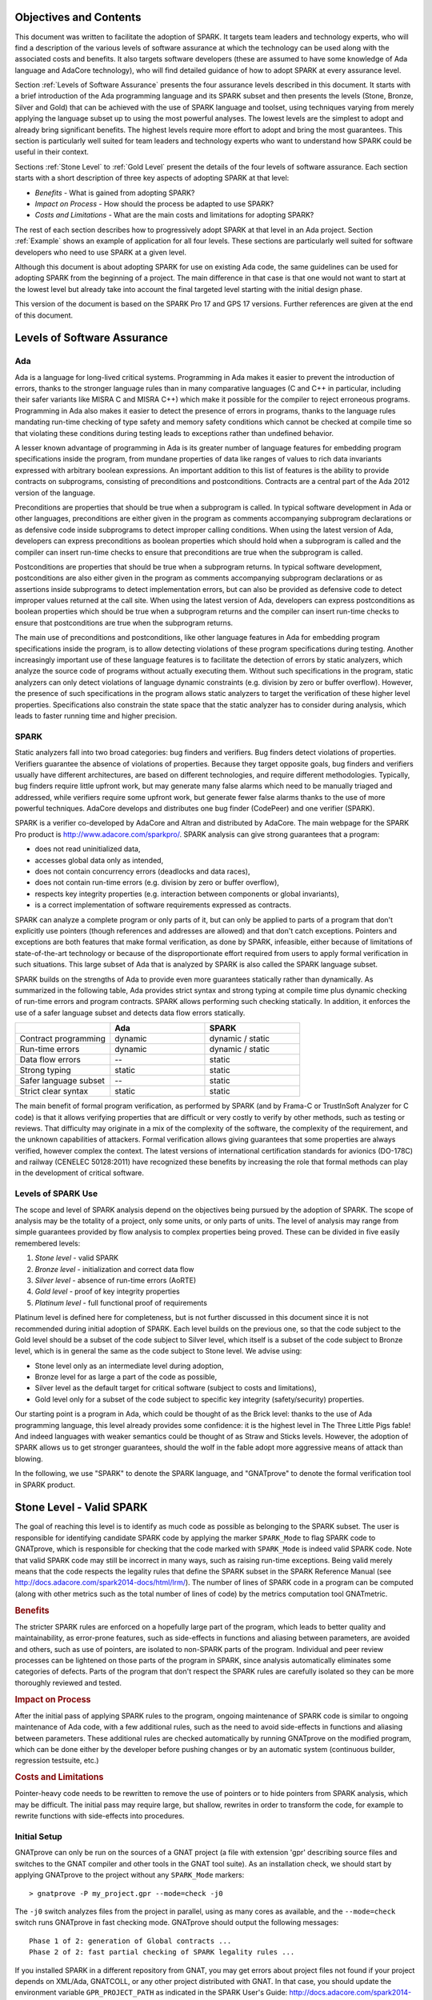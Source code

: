 Objectives and Contents
=======================

This document was written to facilitate the adoption of SPARK. It targets
team leaders and technology experts, who will find a description of the
various levels of software assurance at which the technology can be used
along with the associated costs and benefits. It also targets software
developers (these are assumed to have some knowledge of Ada language and
AdaCore technology), who will find detailed guidance of how to adopt SPARK
at every assurance level.

Section :ref:`Levels of Software Assurance` presents the four assurance levels
described in this document. It starts with a brief introduction of the Ada
programming language and its SPARK subset and then presents the levels (Stone,
Bronze, Silver and Gold) that can be achieved with the use of SPARK language
and toolset, using techniques varying from merely applying the language subset
up to using the most powerful analyses. The lowest levels are the simplest to
adopt and already bring significant benefits. The highest levels require more
effort to adopt and bring the most guarantees. This section is particularly
well suited for team leaders and technology experts who want to understand how
SPARK could be useful in their context.

Sections :ref:`Stone Level` to :ref:`Gold Level` present the details of the
four levels of software assurance. Each section starts with a short
description of three key aspects of adopting SPARK at that level:

* `Benefits` - What is gained from adopting SPARK?
* `Impact on Process` - How should the process be adapted to use SPARK?
* `Costs and Limitations` - What are the main costs and limitations for
  adopting SPARK?

The rest of each section describes how to progressively adopt SPARK at that
level in an Ada project. Section :ref:`Example` shows an example of
application for all four levels. These sections are particularly well
suited for software developers who need to use SPARK at a given level.

Although this document is about adopting SPARK for use on existing Ada
code, the same guidelines can be used for adopting SPARK from the beginning
of a project. The main difference in that case is that one would not want
to start at the lowest level but already take into account the final
targeted level starting with the initial design phase.

This version of the document is based on the SPARK Pro 17 and GPS 17
versions. Further references are given at the end of this document.

.. _Levels of Software Assurance:

Levels of Software Assurance
============================

Ada
---

Ada is a language for long-lived critical systems. Programming in Ada makes
it easier to prevent the introduction of errors, thanks to the stronger
language rules than in many comparative languages (C and C++ in particular,
including their safer variants like MISRA C and MISRA C++) which make it
possible for the compiler to reject erroneous programs. Programming in Ada
also makes it easier to detect the presence of errors in programs, thanks
to the language rules mandating run-time checking of type safety and memory
safety conditions which cannot be checked at compile time so that violating
these conditions during testing leads to exceptions rather than undefined
behavior.

A lesser known advantage of programming in Ada is its greater number of
language features for embedding program specifications inside the program,
from mundane properties of data like ranges of values to rich data
invariants expressed with arbitrary boolean expressions. An important
addition to this list of features is the ability to provide contracts on
subprograms, consisting of preconditions and postconditions.  Contracts are
a central part of the Ada 2012 version of the language.

Preconditions are properties that should be true when a subprogram is
called. In typical software development in Ada or other languages,
preconditions are either given in the program as comments accompanying
subprogram declarations or as defensive code inside subprograms to detect
improper calling conditions. When using the latest version of Ada,
developers can express preconditions as boolean properties which should
hold when a subprogram is called and the compiler can insert run-time
checks to ensure that preconditions are true when the subprogram is called.

Postconditions are properties that should be true when a subprogram
returns. In typical software development, postconditions are also either
given in the program as comments accompanying subprogram declarations or as
assertions inside subprograms to detect implementation errors, but can also
be provided as defensive code to detect improper values returned at the
call site. When using the latest version of Ada, developers can express
postconditions as boolean properties which should be true when a subprogram
returns and the compiler can insert run-time checks to ensure that
postconditions are true when the subprogram returns.

The main use of preconditions and postconditions, like other language
features in Ada for embedding program specifications inside the program, is
to allow detecting violations of these program specifications during
testing. Another increasingly important use of these language features is
to facilitate the detection of errors by static analyzers, which analyze
the source code of programs without actually executing them. Without such
specifications in the program, static analyzers can only detect violations
of language dynamic constraints (e.g. division by zero or buffer
overflow). However, the presence of such specifications in the program
allows static analyzers to target the verification of these higher level
properties. Specifications also constrain the state space that the static
analyzer has to consider during analysis, which leads to faster running
time and higher precision.

SPARK
-----

Static analyzers fall into two broad categories: bug finders and
verifiers. Bug finders detect violations of properties. Verifiers guarantee
the absence of violations of properties. Because they target opposite
goals, bug finders and verifiers usually have different architectures, are
based on different technologies, and require different
methodologies. Typically, bug finders require little upfront work, but may
generate many false alarms which need to be manually triaged and addressed,
while verifiers require some upfront work, but generate fewer false alarms
thanks to the use of more powerful techniques. AdaCore develops and
distributes one bug finder (CodePeer) and one verifier (SPARK).

SPARK is a verifier co-developed by AdaCore and Altran and distributed by
AdaCore. The main webpage for the SPARK Pro product is
http://www.adacore.com/sparkpro/. SPARK analysis can give strong guarantees
that a program:

* does not read uninitialized data,
* accesses global data only as intended,
* does not contain concurrency errors (deadlocks and data races),
* does not contain run-time errors (e.g. division by zero or buffer overflow),
* respects key integrity properties (e.g. interaction between components or global invariants),
* is a correct implementation of software requirements expressed as contracts.

SPARK can analyze a complete program or only parts of it, but can only be
applied to parts of a program that don't explicitly use pointers (though
references and addresses are allowed) and that don't catch
exceptions. Pointers and exceptions are both features that make formal
verification, as done by SPARK, infeasible, either because of limitations
of state-of-the-art technology or because of the disproportionate effort
required from users to apply formal verification in such situations. This
large subset of Ada that is analyzed by SPARK is also called the SPARK
language subset.

SPARK builds on the strengths of Ada to provide even more guarantees
statically rather than dynamically. As summarized in the following table,
Ada provides strict syntax and strong typing at compile time plus dynamic
checking of run-time errors and program contracts. SPARK allows performing
such checking statically. In addition, it enforces the use of a safer
language subset and detects data flow errors statically.

.. csv-table::
   :header: "", "Ada", "SPARK"
   :widths: 1, 1, 1

   "Contract programming", "dynamic", "dynamic / static"
   "Run-time errors",      "dynamic", "dynamic / static"
   "Data flow errors",     "--",      "static"
   "Strong typing",        "static",  "static"
   "Safer language subset","--",      "static"
   "Strict clear syntax",  "static",  "static"

The main benefit of formal program verification, as performed by SPARK (and by
Frama-C or TrustInSoft Analyzer for C code) is that it allows verifying
properties that are difficult or very costly to verify by other methods, such
as testing or reviews. That difficulty may originate in a mix of the complexity
of the software, the complexity of the requirement, and the unknown
capabilities of attackers. Formal verification allows giving guarantees that
some properties are always verified, however complex the context. The latest
versions of international certification standards for avionics (DO-178C) and
railway (CENELEC 50128:2011) have recognized these benefits by increasing the
role that formal methods can play in the development of critical software.

Levels of SPARK Use
-------------------

The scope and level of SPARK analysis depend on the objectives being
pursued by the adoption of SPARK. The scope of analysis may be the totality
of a project, only some units, or only parts of units. The level of
analysis may range from simple guarantees provided by flow analysis to
complex properties being proved.  These can be divided in five easily
remembered levels:

#. `Stone level` - valid SPARK
#. `Bronze level` - initialization and correct data flow
#. `Silver level` - absence of run-time errors (AoRTE)
#. `Gold level` - proof of key integrity properties
#. `Platinum level` - full functional proof of requirements

Platinum level is defined here for completeness, but is not further
discussed in this document since it is not recommended during initial
adoption of SPARK. Each level builds on the previous one, so that the code
subject to the Gold level should be a subset of the code subject to Silver
level, which itself is a subset of the code subject to Bronze level, which
is in general the same as the code subject to Stone level. We advise using:

* Stone level only as an intermediate level during adoption,
* Bronze level for as large a part of the code as possible,
* Silver level as the default target for critical software (subject to costs
  and limitations),
* Gold level only for a subset of the code subject to specific key integrity
  (safety/security) properties.

Our starting point is a program in Ada, which could be thought of as the
Brick level: thanks to the use of Ada programming language, this level
already provides some confidence: it is the highest level in The Three
Little Pigs fable! And indeed languages with weaker semantics could be
thought of as Straw and Sticks levels. However, the adoption of SPARK
allows us to get stronger guarantees, should the wolf in the fable adopt
more aggressive means of attack than blowing.

In the following, we use "SPARK" to denote the SPARK language, and "GNATprove"
to denote the formal verification tool in SPARK product.

.. _Stone Level:

Stone Level - Valid SPARK
=========================

The goal of reaching this level is to identify as much code as possible as
belonging to the SPARK subset. The user is responsible for identifying
candidate SPARK code by applying the marker ``SPARK_Mode`` to flag SPARK
code to GNATprove, which is responsible for checking that the code marked
with ``SPARK_Mode`` is indeed valid SPARK code. Note that valid SPARK
code may still be incorrect in many ways, such as raising run-time
exceptions. Being valid merely means that the code respects the legality
rules that define the SPARK subset in the SPARK Reference Manual (see
http://docs.adacore.com/spark2014-docs/html/lrm/). The number of lines of
SPARK code in a program can be computed (along with other metrics such as
the total number of lines of code) by the metrics computation tool GNATmetric.

.. rubric:: Benefits

The stricter SPARK rules are enforced on a hopefully large part of the
program, which leads to better quality and maintainability, as error-prone
features, such as side-effects in functions and aliasing between
parameters, are avoided and others, such as use of pointers, are isolated
to non-SPARK parts of the program. Individual and peer review processes can
be lightened on those parts of the program in SPARK, since analysis
automatically eliminates some categories of defects. Parts of the program
that don't respect the SPARK rules are carefully isolated so they can be
more thoroughly reviewed and tested.

.. rubric:: Impact on Process

After the initial pass of applying SPARK rules to the program, ongoing
maintenance of SPARK code is similar to ongoing maintenance of Ada code,
with a few additional rules, such as the need to avoid side-effects in
functions and aliasing between parameters. These additional rules are
checked automatically by running GNATprove on the modified program, which
can be done either by the developer before pushing changes or by an
automatic system (continuous builder, regression testsuite, etc.)

.. rubric:: Costs and Limitations

Pointer-heavy code needs to be rewritten to remove the use of pointers or
to hide pointers from SPARK analysis, which may be difficult. The initial
pass may require large, but shallow, rewrites in order to transform the
code, for example to rewrite functions with side-effects into procedures.

Initial Setup
-------------

GNATprove can only be run on the sources of a GNAT project (a file with
extension 'gpr' describing source files and switches to the GNAT compiler
and other tools in the GNAT tool suite). As an installation check, we
should start by applying GNATprove to the project without any ``SPARK_Mode``
markers::

  > gnatprove -P my_project.gpr --mode=check -j0

The ``-j0`` switch analyzes files from the project in parallel, using as
many cores as available, and the ``--mode=check`` switch runs GNATprove
in fast checking mode. GNATprove should output the following messages::

  Phase 1 of 2: generation of Global contracts ...
  Phase 2 of 2: fast partial checking of SPARK legality rules ...

If you installed SPARK in a different repository from GNAT, you may get errors
about project files not found if your project depends on XML/Ada, GNATCOLL, or
any other project distributed with GNAT. In that case, you should update the
environment variable ``GPR_PROJECT_PATH`` as indicated in the SPARK User's
Guide: http://docs.adacore.com/spark2014-docs/html/ug/en/install.html

After you successfully run GNATprove without errors, choose a simple unit
in the project, preferably a leaf unit that doesn't depend on other units,
and apply the ``SPARK_Mode`` marker to it by adding the following pragma at
the start of both the spec file (typically a file with extension 'ads') and
the body file (typically a file with extension 'adb' for this unit:

.. code-block:: ada

   pragma SPARK_Mode;

Then apply GNATprove to the project again::

  > gnatprove -P my_project.gpr --mode=check -j0

GNATprove should output the following messages, stating that SPARK legality
rules were checked on the unit marked, possibly followed by a number of
error messages pointing to locations in the code where SPARK rules were
violated::

  Phase 1 of 2: generation of Global contracts ...
  Phase 2 of 2: checking of SPARK legality rules ...

If you applied SPARK_Mode to a spec file without body (e.g. a unit defining
only constants), GNATprove will notify you that no body was actually
analyzed::

  Phase 1 of 2: generation of Global contracts ...
  Phase 2 of 2: flow analysis and proof ...
  warning: no bodies have been analyzed by GNATprove
  enable analysis of a body using SPARK_Mode

At this point, you should switch to using GNAT Pro Studio (GPS), the
integrated development environment provided with GNAT, in order to more
easily interact with GNATprove. For example, GPS provides basic facilities
for code navigation and location of errors that facilitate the adoption of
SPARK. Open GPS on your project::

  > gps -P my_project.gpr

There should be a SPARK menu available. Repeat the previous action within GPS
by selecting the :menuselection:`SPARK --> Examine All` menu, select the
:guilabel:`check fast` mode in the popup window, and click :guilabel:`Execute`. The
following snapshot shows the popup window from GPS with these settings:

.. image:: _static/check_fast.png
   :align: center
   :alt: Popup window from GPS for "check fast" mode

GNATprove should output the same messages as before. If error messages are
generated, they should now be located on the code that violates SPARK
rules.

At this point, you managed to run GNATprove successfully on your
project. The next step is to evaluate how much code can be identified as
SPARK code. The easiest way to do that is to start by applying the marker
``SPARK_Mode`` to all files, using a script like the following shell script:

.. code-block:: shell

  # mark.sh
  for file in $@; do
     echo 'pragma SPARK_Mode;' > temp
     cat $file >> temp
     mv temp $file
  done

or the following Python script:

.. code-block:: python

  # mark.py
  import sys
  for filename in sys.argv[1:]:
      with open(filename, 'r+') as f:
          content = f.read()
          f.seek(0, 0)
          f.write('pragma SPARK_Mode;\n' + content)

These scripts, when called on a list of files as command-line arguments,
insert a line with the pragma SPARK_Mode at the beginning of each file. The
list of files from a project can be obtained by calling GPRls when the
project has main files (that is, it generates executables instead of
libraries)::

  > gprls -P my_project.gpr --closure

or by calling GPRbuild with suitable arguments as follows::

  > gprbuild -q -f -c -P my_project.gpr -gnatd.n | grep -v adainclude | sort | uniq

One you've obtained the list of Ada source files in the project by one of
the two methods mentioned previously, you can systematically apply the
``SPARK_Mode`` marker to all the files with the small shell or Python script
shown above::

  > cat list_of_sources.txt | mark.sh

or::

  > cat list_of_sources.txt | python mark.py

Then, open GPS on your project again and rerun the SPARK validity checker by
again selecting menu :menuselection:`SPARK --> Examine All`, select the
:guilabel:`check fast` mode in the popup window that opens, and click
:guilabel:`Execute`. This mode doesn't issue all possible violations of SPARK
rules, but it runs much faster, so you should run in this mode in your initial
runs. GNATprove should output error messages located on code that violates
SPARK rules. The section :ref:`Dealing with SPARK Violations` explains how to
address these violations by either modifying the code or excluding it from
analysis.

After all the messages have been addressed, you should yet again rerun the
SPARK validity checker, this time in a mode where all possible violations are
issued.  Do this by again selecting menu :menuselection:`SPARK --> Examine
All`, but now select the :guilabel:`check all` mode in the popup window that
opens, and again click :guilabel:`Execute`.  Again, GNATprove should output
error messages located on code that violates SPARK rules, which should also be
addressed as detailed in section :ref:`Dealing with SPARK Violations`.

A warning frequently issued by GNATprove at this stage looks like the
following::

  warning: no Global contract available for "F"
  warning: assuming "F" has no effect on global items

This warning simply informs you that GNATprove could not compute a summary of
the global variables read and written by subprogram ``F``, either because it
comes from an externally built library (such as the GNAT standard library, or
XML/Ada) or because the implementation for ``F`` is not available to the
analysis (for example if the code was not yet developed, the subprogram is
imported, or the file with ``F``'s implementation was excluded from
analysis). You can provide this information to GNATprove by adding a Global
contract to ``F``'s declaration (see the section :ref:`Global
Contract`). Alternatively, you can silence this specific warning by adding the
following pragma either in the files that raise this warning or in a global
configuration pragma file:

.. code-block:: ada

   pragma Warnings (Off, "no Global Contract available",
                    Reason => "External subprograms have no effect on globals");

Note that, if required, you can silence all warnings from GNATprove with
the ``--warnings=off`` switch.

.. _Dealing with SPARK Violations:

Dealing with SPARK Violations
-----------------------------

For each violation reported by GNATprove, you must decide whether to modify
the code to make it respect the constraints of the SPARK subset or to
exclude the code from analysis. If you make the first choice, GNATprove
will be able to analyze the modified code; for the second choice, the code
will be ignored during the analysis. It is thus preferable for you to
modify the code whenever possible and to exclude code from analysis only as
a last resort.

Excluding Code From Analysis
^^^^^^^^^^^^^^^^^^^^^^^^^^^^

There are multiple methods for excluding code from analysis. Depending on
the location of the violation, it may be more appropriate to exclude the
enclosing subprogram or package or the complete enclosing unit.

.. rubric:: Excluding a Subprogram From Analysis

When a violation occurs in a subprogram body, you can exclude that specific
subprogram body from analysis by annotating it with ``SPARK_Mode`` aspect with
value ``Off`` as follows:

.. code-block:: ada

   procedure Proc_To_Exclude (..) with SPARK_Mode => Off is ...
   function Func_To_Exclude (..) return T with SPARK_Mode => Off is ...

When the violation occurs in the subprogram spec, you must exclude both the
spec and body from analysis by annotating both with ``SPARK_Mode`` aspect with
value ``Off``. The annotation on the subprogram body is given above and the
annotation on the subprogram spec is similar:

.. code-block:: ada

   procedure Proc_To_Exclude (..) with SPARK_Mode => Off;
   function Func_To_Exclude (..) return T with SPARK_Mode => Off;

Only top-level subprograms can be excluded from analysis, i.e. subprogram
units or subprograms declared inside package units, but not nested
subprograms declared inside other subprograms. If a violation occurs inside
a nested subprogram, you must exclude the enclosing top-level subprogram
from analysis.

When only the subprogram body is excluded from analysis, the subprogram can
still be called in SPARK code. When you exclude both the subprogram spec
and body from analysis, you must also exclude all code that calls the
subprogram.

.. rubric:: Excluding a Package From Analysis

Just as with subprograms, only top-level packages can be excluded from
analysis, i.e. package units or packages declared inside package units, but
not nested packages declared inside subprograms. If a violation occurs
inside a nested package, you need to exclude the enclosing top-level
subprogram from analysis. The case of local packages declared inside
packages is similar to the case of subprograms, so in the following we only
consider package units.

When a violation occurs in a package body, either it occurs inside a subprogram
or package in this package body, in which case you can exclude just that
subprogram or package from analysis or you can exclude the complete package
body from analysis by removing the pragma ``SPARK_Mode`` that was inserted at
the start of the file. In that mode, you can still analyze subprograms and
packages declared inside the package body by annotating them with a
``SPARK_Mode`` aspect with value ``On`` as follows:

.. code-block:: ada

   --  no pragma SPARK_Mode here
   package body Pack_To_Exclude is ...
      procedure Proc_To_Analyze (..) with SPARK_Mode => On is ...
      package body Pack_To_Analyze with SPARK_Mode => On is ...
   end Pack_To_Exclude;

When the violation occurs in the package spec, there are three possibities:
First, the violation can occur inside the declaration of a subprogram or
package in the package spec. In that case, you can exclude just that subprogram
or package from analysis by excluding both its spec and the corresponding body
from analysis by annotating them with a ``SPARK_Mode`` aspect with value
``Off`` as follows:

.. code-block:: ada

   pragma SPARK_Mode;
   package Pack_To_Analyze is
      procedure Proc_To_Exclude (..) with SPARK_Mode => Off;
      package Pack_To_Exclude with SPARK_Mode => Off is ...
   end Pack_To_Analyze;

   pragma SPARK_Mode;
   package body Pack_To_Analyze is ...
      procedure Proc_To_Exclude (..) with SPARK_Mode => Off is ...
      package body Pack_To_Exclude with SPARK_Mode => Off is ...
   end Pack_To_Analyze;

Second, the violation can occur directly inside the private part of the package
spec. In that case, you can exclude the private part of the package from
analysis by inserting a pragma ``SPARK_Mode`` with value ``Off`` at the start
of the private part and removing the pragma ``SPARK_Mode`` that was inserted at
the start of the file containing the package body. In that mode, entities
declared in the visible part of the package spec, such as types, variables, and
subprograms, can still be used in SPARK code in other units, provided these
declarations do not violate SPARK rules. In addition, it's possible to analyze
subprograms or packages declared inside the package by annotating them with a
``SPARK_Mode`` aspect with value ``On`` as follows:

.. code-block:: ada

   pragma SPARK_Mode;
   package Pack_To_Use is ...
      --  declarations that can be used in SPARK code
   private
      pragma SPARK_Mode (Off);
      --  declarations that cannot be used in SPARK code
   end Pack_To_Use;

   --  no pragma SPARK_Mode here
   package body Pack_To_Use is ...
      procedure Proc_To_Analyze (..) with SPARK_Mode => On is ...
      package body Pack_To_Analyze with SPARK_Mode => On is ...
   end Pack_To_Use;

Finally, the violation can occur directly inside the package spec. In that
case, you can exclude the complete package from analysis by removing the pragma
``SPARK_Mode`` that was inserted at the start of both the files for the package
spec and the package body. In that mode, entities declared in the package spec,
such as types, variables, and subprograms, can still be used in SPARK code in
other units, provided these declarations do not violate SPARK rules. In
addition, it's also possible to analyze subprograms or packages declared inside
the package, by annotating them with a ``SPARK_Mode`` aspect with value ``On``
as follows:

.. code-block:: ada

   --  no pragma SPARK_Mode here
   package Pack_To_Exclude is ...
      procedure Proc_To_Analyze (..) with SPARK_Mode => On;
      package Pack_To_Analyze with SPARK_Mode => On is ...
   end Pack_To_Exclude;

   --  no pragma SPARK_Mode here
   package body Pack_To_Exclude is ...
      procedure Proc_To_Analyze (..) with SPARK_Mode => On is ...
      package body Pack_To_Analyze with SPARK_Mode => On is ...
   end Pack_To_Exclude;

Note that the second and last cases above are not exclusive: the violations of
the second case are in fact included in those of the last case. In the second
case, all declarations in the visible part of the package are analyzed as well
as their bodies when explicitly marked with a ``SPARK_Mode`` aspect. In the
last case, only those declarations and bodies explicitly marked with a
``SPARK_Mode`` aspect are analyzed.

Modifying Code To Remove SPARK Violations
^^^^^^^^^^^^^^^^^^^^^^^^^^^^^^^^^^^^^^^^^

In many cases, code can be modified so that either SPARK violations are
removed completely or can be moved to some part of the code that does not
prevent most of the code from being analyzed. In general, this is good
because SPARK violations point to features that can easily lead to code
that is more difficult to maintain (such as side effects in functions) or
to understand (such as pointers). Below, we consider typical SPARK
violations found in Ada code and how to address each by modifying the
code. When code modification is not possible or too complex/costly, the
code with the violation should be excluded from analysis by following the
recommendations of the previous section. The following table lists the main
restrictions of SPARK that lead to violations in Ada code and how they are
typically addressed, as detailed in the rest of this section.

.. csv-table::
   :header: "", "How to remove the violation?", "How to hide the violation?"
   :stub-columns: 1
   :widths: 2, 3, 3

   "Use of access type", "Use references, addresses, or indexes in an array or a collection", "Use a private type, defined as access type in a private section marked ``SPARK_Mode Off``"
   "Side-effect in function", "Transform function in procedure with additional parameter for result", "Mark function body with ``SPARK_Mode Off`` and function spec with ``Global => null`` to hide side-effect"
   "Exception handler", "Use result value to notify caller of error when recovery is required", "Split subprogram into functionality without exception handler, and wrapper with exception handler marked with ``SPARK_Mode Off``"

In the following, we consider the error messages that are issued in each case.

.. rubric:: access to "T" is not allowed in SPARK

See 'access type is not allowed in SPARK'

.. rubric:: access type is not allowed in SPARK

These errors are issued on uses of access types ('pointers'). For example:

.. code-block:: ada

   Data1 : Integer;
   Data2 : Boolean;
   Data3 : access Integer;  --<<--  VIOLATION

   procedure Operate is
   begin
      Data1 := 42;
      Data2 := False;
      Data3.all := 42;  --<<--  VIOLATION
   end Operate;

In some cases, the uses of access types can be removed from the subprogram into
a helper subprogram, which is then excluded from analysis. For example, we can
modify the code above as follows, where both the declaration of global variable
``Data3`` of access type and the assignment to ``Data3.all`` are grouped in a
package body ``Memory_Accesses`` that is excluded from analysis, while the
package spec for ``Memory_Accesses`` can be used in SPARK code:

.. code-block:: ada

   Data1 : Integer;
   Data2 : Boolean;

   package Memory_Accesses is
      procedure Write_Data3 (V : Integer);
   end Memory_Accesses;

   package body Memory_Accesses
     with SPARK_Mode => Off
   is
      Data3 : access Integer;

      procedure Write_Data3 (V : Integer) is
      begin
             Data3.all := V;
      end Write_Data3;
   end Memory_Accesses;

   procedure Operate is
   begin
      Data1 := 42;
      Data2 := False;
      Memory_Accesses.Write_Data3 (42);
   end Operate;

In other cases, the access type needs to be visible from client code, but
the fact that it's implemented as an access type need not be visible to
client code. Here's an example of such a case:

.. code-block:: ada

   type Ptr is access Integer;  --<<--  VIOLATION

   procedure Operate (Data1, Data2, Data3 : Ptr) is
   begin
      Data1.all := Data2.all;
      Data2.all := Data2.all + Data3.all;
      Data3.all := 42;
   end Operate;

In that case, the access type can be made a private type of either a local
package or of package defined in a different unit, whose private part (and
possibly also its package body) is excluded from analysis. For example, we
can modify the code above as follows, where the type ``Ptr`` together with
accessors to query and update objects of type ``Ptr`` are grouped in package
``Ptr_Accesses``:

.. code-block:: ada

   package Ptr_Accesses is
      type Ptr is private;
      function Get (X : Ptr) return Integer;
      procedure Set (X : Ptr; V : Integer);
   private
      pragma SPARK_Mode (Off);
      type Ptr is access Integer;
   end Ptr_Accesses;

   package body Ptr_Accesses
     with SPARK_Mode => Off
   is
      function Get (X : Ptr) return Integer is (X.all);
      procedure Set (X : Ptr; V : Integer) is
      begin
             X.all := V;
      end Set;
   end Ptr_Accesses;

   procedure Operate (Data1, Data2, Data3 : Ptr_Accesses.Ptr) is
      use Ptr_Accesses;
   begin
      Set (Data1, Get (Data2));
      Set (Data2, Get (Data2) + Get (Data3));
      Set (Data3, 42);
   end Operate;

.. rubric:: explicit dereference is not allowed in SPARK

See 'access type is not allowed in SPARK'

.. rubric:: function with "in out" parameter is not allowed in SPARK

This error is issued on a function with an 'in out' parameter. For example:

.. code-block:: ada

   function Increment_And_Add (X, Y : in out Integer) return Integer is
      --<<--  VIOLATION
   begin
      X := X + 1;
      Y := Y + 1;
      return X + Y;
   end Increment_And_Add;

The function can be transformed into a procedure by adding an 'out'
parameter for the returned value, as follows:

.. code-block:: ada

   procedure Increment_And_Add (X, Y : in out Integer; Result : out Integer) is
   begin
      X := X + 1;
      Y := Y + 1;
      Result := X + Y;
   end Increment_And_Add;

.. rubric:: function with output global "X" is not allowed in SPARK

This error is issued on a function with a side-effect on variables in
scope. For example:

.. code-block:: ada

   Count : Integer := 0;

   function Increment return Integer is
   begin
      Count := Count + 1;  --<<--  VIOLATION
      return Count;
   end Increment;

The function can be transformed into a procedure by adding an 'out'
parameter for the returned value, as follows:

.. code-block:: ada

   procedure Increment (Result : out Integer) is
   begin
      Count := Count + 1;
      Result := Count;
   end Increment;

Alternatively, when the side-effects have no influence on the properties to
verify, they can be masked to the analysis. For example, consider a
procedure ``Log`` that writes global data, causing all of its callers to have
side-effects:

.. code-block:: ada

   Last : Integer := 0;

   procedure Log (X : Integer) is
   begin
      Last := X;
   end Log;

   function Increment_And_Log (X : Integer) return Integer is
   begin
      Log (X);  --<<--  VIOLATION
      return X + 1;
   end Increment_And_Log;

A legitimate solution here is to mask the side-effects in procedure ``Log`` for
the analysis, by annotating the spec of ``Log`` with an aspect ``Global`` with
value ``null`` and by excluding the body of ``Log`` from analysis:

.. code-block:: ada

   procedure Log (X : Integer)
     with Global => null;

   Last : Integer := 0;

   procedure Log (X : Integer)
     with SPARK_Mode => Off
   is
   begin
      Last := X;
   end Log;

   function Increment_And_Log (X : Integer) return Integer is
   begin
      Log (X);
      return X + 1;
   end Increment_And_Log;

.. rubric:: handler is not allowed in SPARK

This error is issued on exception handlers. For example, on the following
code:

.. code-block:: ada

   Not_Found : exception;

   procedure Find_Before_Delim
     (S        : String;
      C, Delim : Character;
      Found    : out Boolean;
      Position : out Positive)
   is
   begin
      for J in S'Range loop
             if S(J) = Delim then
            raise Not_Found;
         elsif S(J) = C then
                Position := J;
                Found := True;
                    Return;
         end if;
      end loop;
      raise Not_Found;
   exception             --<<--  VIOLATION
      when Not_Found =>
             Position := 1;
         Found := False;
   end Find_Before_Delim;

The subprogram with an exception handler can usually be split between core
functionality, which may raise exceptions but does not contain an exception
handler and thus can be analyzed, and a wrapper calling the core functionality,
which contains the exception handler and is excluded from analysis. For
example, we can modify the code above to perform the search for a character in
function ``Find_Before_Delim``, which raises an exception if the desired
character is not found before either the delimiter or the end of the string,
and a procedure ``Find_Before_Delim``, which wraps the call to function
``Find_Before_Delim``, as follows:

.. code-block:: ada

   Not_Found : exception;

   function Find_Before_Delim (S : String; C, Delim : Character) return Positive is
   begin
      for J in S'Range loop
         if S(J) = Delim then
            raise Not_Found;
         elsif S(J) = C then
            return J;
         end if;
      end loop;
      raise Not_Found;
   end Find_Before_Delim;

   procedure Find_Before_Delim
     (S        : String;
      C, Delim : Character;
      Found    : out Boolean;
      Position : out Positive)
     with SPARK_Mode => Off
   is
   begin
      Position := Find_Before_Delim (S, C, Delim);
      Found := True;
   exception
      when Not_Found =>
         Position := 1;
         Found := False;
   end Find_Before_Delim;

.. rubric:: side effects of function "F" are not modeled in SPARK

This error is issued on a call to a function with side-effects on variables in
scope. Note that a corresponding error 'function with output global "X" is not
allowed in SPARK' will also be issued on function ``F`` if it's marked
``SPARK_Mode`` with value ``On`` (either directly or in a region of code marked
as such). For example, on the following code, calling the function
``Increment_And_Log`` seen previously:

.. code-block:: ada

   procedure Call_Increment_And_Log is
      X : Integer;
   begin
      X := Increment_And_Log (10);  --<<--  VIOLATION
   end Call_Increment_And_Log;

The called function can be transformed into a procedure as seen
previously. If it's not marked ``SPARK_Mode`` with value ``On``, a legitimate
solution might be to mask its side-effects for the analysis, by annotating
its spec with a ``Global`` aspect with value ``null``.

.. _Bronze Level:

Bronze Level - Initialization and Correct Data Flow
===================================================

The goal of reaching this level is making sure that no uninitialized data
can ever be read and, optionally, preventing unintended access to global
variables. This also ensures no possible interference between parameters
and global variables, meaning that the same variable isn't passed multiple
times to a subprogram, either as a parameter or global variable.

.. rubric:: Benefits

The SPARK code is guaranteed to be free from a number of defects: no reads
of uninitialized variables, no possible interference between parameters and
global variables, no unintended access to global variables.

When ``Global`` contracts are used to specify which global variables are read
and/or written by subprograms, maintenance is facilitated by a clear
documentation of intent, which is checked automatically by running GNATprove,
so that any mismatch between the implementation and the specification is
reported.

.. rubric:: Impact on Process

An initial pass is required where flow analysis is turned on and the
resulting messages are resolved either by rewriting code or justifying any
false alarms. Once this is complete, ongoing maintenance can maintain the
same guarantees at a low cost. A few simple idioms can be used to avoid
most false alarms and the remaining false alarms can be easily justified.

.. rubric:: Costs and Limitations

The initial pass may require a substantial effort to get rid of all false
alarms, depending on the coding style adopted up to that point. The analysis
may take a long time, up to an hour, on large programs but it is guaranteed to
terminate. Flow analysis is, by construction, limited to local understanding of
the code, with no knowledge of values (only code paths) and handling of
composite variables is only through calls, rather than component by component,
which may lead to false alarms.

Running GNATprove in Flow Analysis Mode
---------------------------------------

Two distinct static analyses are performed by GNATprove. Flow analysis is
the fastest and requires no user-supplied annotations. It tracks the flow
of information between variables on a per subprogram basis. In particular,
it allows finding every potential use of uninitialized data. The second
analysis, proof, will be described in the sections on Silver and Gold
levels.

To run GNATprove in flow analysis mode on your project, select the
:menuselection:`SPARK --> Examine All` menu. In the GPS panel, select the
:guilabel:`flow analysis` mode, check the :guilabel:`Do not report warnings`
box, uncheck the :guilabel:`Report checks proved` box, and click
:guilabel:`Execute`. The following snapshot shows the popup window from GPS
with these settings:

.. image:: _static/flow_analysis.png
   :align: center
   :alt: Popup window from GPS for "flow analysis" mode

GNATprove should output the following messages, possibly followed by a
number of messages pointing to potential problems in your program::

  Phase 1 of 2: generation of Global contracts ...
  Phase 2 of 2: analysis of data and information flow ...

The following messages output by GNATprove are check messages and should
have the form::

  medium: "V" might not be initialized

Listed first is the severity of the check, which is one of `low`, `medium`, or
`high`.  It reflects both the likelihood that the reported problem is indeed a
bug and the criticality if it is a bug. Following the colon is the type of
check message, here a potential read of an uninitialized variable. They'll be
located at the point in your code where the error can occur.  The corresponding
line in GPS will be highlighted in red.

Flow analysis can issue several types of check messages. In this document, we
concentrate on the two most common ones. Initialization checks relate to uses
of uninitialized data and are described in section :ref:`Initialization
Checks`.  Section :ref:`Aliasing` discusses check messages related to aliasing
of subprogram parameters and global variables. Other check messages can also be
issued when volatile variables or tasking constructs are used. You can find
more information about these additional checks in
http://docs.adacore.com/spark2014-docs/html/ug/en/source/how_to_view_gnatprove_output.html#description-of-messages.

Once you have addressed each check message, you can re-reun flow analysis with
the :guilabel:`Report checks proved` box checked to see the verifications
successfully performed by GNATprove.  This time, it should only issue 'info'
messages, highlighted in green in GPS, like the following::

  info: initialization of "V" proved

Flow analysis can also generate useful warnings about dead code, unused
variables or incorrect parameter modes. To achieve this level, it may be
interesting to look at these warnings. We explain how this can be done in
section :ref:`Flow Analysis Warnings`.

As further optional steps in this level, critical parts of the program can
be annotated to make sure they don't make unintended accesses to global
data. This activity is explained in section :ref:`Global Annotations`.

.. _Initialization Checks:

Initialization Checks
---------------------

Initialization checks are the most common check messages issued by
GNATprove in flow analysis mode. Indeed, each time a variable is read or
returned by a subprogram, GNATprove performs a check to make sure it has
been initialized. A failed initialization check message can have one of the
two forms::

  high: "V" is not initialized

or::

  medium: "V" might not be initialized

Choose a unit in which GNATprove reports an unproved initialization check and
open it in GPS. You can launch flow analysis on only this unit by opening the
:menuselection:`SPARK --> Examine File` menu, selecting the :guilabel:`flow
analysis` mode in the GPS panel, checking the :guilabel:`Do not report
warnings` box, unchecking the :guilabel:`Report checks proved` box, and
clicking :guilabel:`Execute`. To investigate an unproved initialization check,
click on the corresponding check message in the GPS :guilabel:`Locations`
tab. The editor should move to the corresponding location in your program.

Not all unproved initialization checks denote actual reads of uninitialized
variables: SPARK features a stronger initialization policy than Ada and the
verification of initialization of variables in GNATprove suffers from
shortcomings. Determining whether an initialization check issued by GNATprove
is a real error is done by code review and is usually straightforward. While
actual reads of uninitialized data must be corrected, check messages that don't
correspond to actual errors (called 'false alarms' or 'false positives') can be
either 'justified', that is, annotated with a proper justification (see section
on :ref:`Justifying Unproved Check Messages`), or worked around. In the rest of
this section, we review the most common cases where GNATprove may produce
unproved initialization checks. We then describe how the code can be changed to
avoid false alarms or, alternately, explain how they can be justified.

SPARK Strong Data Initialization Policy
^^^^^^^^^^^^^^^^^^^^^^^^^^^^^^^^^^^^^^^

GNATprove verifies data initialization modularly on a per subprogram basis. To
allow this verification, the SPARK language requires a stronger data
initialization policy than standard Ada: you should initialize every global
variable that is read by a subprogram and every parameter of mode 'in' or 'in
out' on entry to the subprogram.

.. code-block:: ada

   procedure P (X : in out Integer) is
   begin
       X := X + 1;  --<<--  ok
   end P;
   X : Integer;
   P (X);  --<<--  high: "X" is not initialized

Parameters of mode 'out' are considered to always be uninitialized on
subprogram entry so their value should not be read prior to initialization:

.. code-block:: ada

   procedure P (X : out Integer) is
   begin
       X := X + 1;  --<<--  high: "X" is not initialized
   end P;
   X : Integer;
   P (X);  --<<--  ok

The expression returned from a function and the parameters of mode 'out' of a
procedure should be initialized on the subprogram's return:

.. code-block:: ada

   procedure P (X : out Integer) is  --<<--  high: "X" is not initialized in P
   begin
      null;
   end P;

If a global variable is completely initialized by a subprogram, it's
considered as an output of the subprogram and SPARK does not require it to
be initialized at subprogram entry:

.. code-block:: ada

   G : Integer;
   procedure P is  --<<--  info: initialization of "G" proved
   begin
      G := 0;
   end P;

You can find more information about SPARK's data initialization policy in
the SPARK User's Guide:
http://docs.adacore.com/spark2014-docs/html/ug/en/source/language_restrictions.html#data-initialization-policy.

In some cases, this initialization policy may be too constraining. For
example, consider the following ``Search`` procedure:

.. code-block:: ada

   procedure Search (A      : Nat_Array;
                     E      : Natural;
                     Found  : out Boolean;
                     Result : out Positive)
   is
   begin
      for I in A'Range loop
         if A (I) = E then
            Found := True;
            Result := I;
            return;
         end if;
      end loop;
      Found := False;
   end Search;

This code is perfectly safe as long as the value of ``Result`` is only
read when ``Found`` is ``True``. Nevertheless, flow analysis issues an
unproved check on ``Result``'s declaration::

  medium: "Result" might not be initialized in "Search"

You can consider this check message as a false alarm and can easily either
justify it (see section on :ref:`Justifying Unproved Check Messages`) or work
around it, depending on what is more appropriate. A safer alternative, however,
is to always initialize ``Result`` on all paths through ``Search``.

Handling of Composite Objects as a Whole
^^^^^^^^^^^^^^^^^^^^^^^^^^^^^^^^^^^^^^^^

It follows from the SPARK initialization policy that out parameters of a
composite type must be completely defined by the subprogram. One
side-effect of this is that it makes it impossible to fully initialize a
record object by successively initializing each component through procedure
calls:

.. code-block:: ada

   type R is record
      F1 : Integer;
      F2 : Integer;
   end record;

   procedure Init_F1 (X : out R) is
     --<<--  high: "X.F2" is not initialized in "Init_F1"
   begin
      X.F1 := 0;
   end Init_F1;

   procedure Init_F2 (X : in out R) is
   begin
      X.F2 := 0;
   end Init_F2;

   X : R;
   Init_F1 (X);
   Init_F2 (X);

Imprecise Handling of Arrays
^^^^^^^^^^^^^^^^^^^^^^^^^^^^

Though record objects are treated as composites for inter-procedural data
initialization policy, the initialization status of each record component
is tracked independently inside a single subprogram. For example, a record
can be initialized by successive assignments into each of its components:

.. code-block:: ada

   X : R;
   X.F1 := 0;
   X.F2 := 0;
   P (X);  --<<--  info: initialization of "Y.F1" proved
           --<<--  info: initialization of "Y.F2" proved

The same isn't true for arrays because checking that each index of an array
has been initialized in general requires dynamic evaluation of expressions
(to compute which indexes have been assigned to). As a consequence,
GNATprove considers an update of an array variable as a read of this
variable and issues an unproved initialization check every time an
assignment is done into a potentially uninitialized array. It then assumes
that the whole array has been initialized for the rest of the
analysis. Specifically, initializing an array element-by-element will
result in an unproved initialization check:

.. code-block:: ada

   A : Nat_Array (1 .. 3);
   A (1) := 1;  --<<--  medium: "A" might not be initialized
   A (2) := 2;  --<<--  info: initialization of "A" proved

Value Dependency
^^^^^^^^^^^^^^^^

Flow analysis is not value dependent, meaning that it is not influenced by the
actual value of expressions. As a consequence, it's not able to determine that
some paths of a program are impossible, so it may issue unproved checks on such
a path. For example, in the following program, GNATprove cannot verify that
``X1`` is initialized in the assignment to ``X2`` even though the two if
statements share the same condition:

.. code-block:: ada

   X1 : Integer;
   X2 : Integer;
   if X < C then
      X1 := 0;
   end if;
   if X < C then
      X2 := X1;  --<<--  medium: "X1" might not be initialized
   end if;

Rewriting the Code to Avoid False Alarms
^^^^^^^^^^^^^^^^^^^^^^^^^^^^^^^^^^^^^^^^

In cases where the code can be modified, it may be a good idea to rewrite it so
that GNATprove can successfully verify data initialization. In the following,
we list these modifications, starting from the least intrusive and ending with
the most intrusive. It's best to initialize variables at declaration and this
is the recommended work-around whenever possible since it only requires
modifying the variable declaration and is not very error-prone. However, it is
impossible for variables of a private type and may be difficult for complex
data and inefficient for large structures.

.. code-block:: ada

   A : Nat_Array (1 .. 3) := (others => 0);
   A (1) := 1;  --<<--  info: initialization of "A" proved
   A (2) := 2;  --<<--  info: initialization of "A" proved

Another option is to add a default to the variable's type, though this is
more intrusive as it impacts every variable of that type with default
initialization.  For example, if the initializing expression takes time to
execute and there are thousands of variables of this type which are
initialized by default, this may impact the overall running time of the
application. On the other hand, it's especially interesting for private
types, for which the previous work-around is not applicable. A default
initial value can be defined for scalar types using ``Default_Value``, for
array types using ``Default_Component_Value``, and for record types by
introducing a default for each record component:

.. code-block:: ada

   type My_Int is new Integer with Default_Value => 0;
   type Nat_Array is array (Positive range <>) of Natural with
      Default_Component_Value => 0;
   type R is record
      F1 : Integer := 0;
      F2 : My_Int;
   end record;

You can also annotate private types with the ``Default_Initial_Condition``
aspect, which allows defining a property which should hold whenever a variable
of this type is initialized by default. When no property is provided, it
defaults to ``True`` and implies that the type can be safely initialized by
default. This provides a way to specify that objects of that type should be
considered as fully initialized by default, even if not all components of that
type are initialized by default. For example, in the case of type ``Stack``
below, the object ``S`` of type ``Stack`` is seen as initialized even though
the component ``Content`` of ``Stack`` is not initialized by default. If the
full view of the type is in SPARK, a single initialization check will be issued
for such a type at the type's declaration. For example, GNATprove issues a
message to point out that type ``Stack`` is not fully initialized by default,
even if its ``Default_Initial_Condition`` aspect makes this promise:

.. code-block:: ada

   type Stack is private with Default_Initial_Condition;
   type Stack is record
      Size    : Natural := 0;
      Content : Nat_Array (1 .. Max);
   end record;  --<<--  medium: type "Stack" is not fully initialized

   S : Stack;
   P (S);  --<<--  info: initialization of "S.Size" proved
           --<<--  info: initialization of "S.Content" proved

Yet another option is to refactor code to respect the SPARK data
initialization policy. Specifically, initialize every components of a
record object in a single procedure and always initialize subprogram
outputs. Alternatively, partial initialization (only on some program paths)
can be represented by a variant record:

.. code-block:: ada

   type Optional_Result (Found : Boolean) is record
      case Found is
         when False => null;
         when True  => Content : Positive;
      end case;
   end record;

   procedure Search (A      : Nat_Array;
                     E      : Natural;
                     Result : out Optional_Result)
   is
   begin
      for I in A'Range loop
         if A (I) = E then
            Result := (Found => True, Content => I);
            return;
         end if;
      end loop;
      Result := (Found => False);
   end Search;

.. _Justifying Unproved Check Messages:

Justifying Unproved Check Messages
^^^^^^^^^^^^^^^^^^^^^^^^^^^^^^^^^^

You can selectively accept check messages, like those emitted for data
initialization, by supplying an appropriate justification. When you do that,
the tool silently assumes the data affected by the justified check has been
initialized and won't warn again about its uses. To annotate a check, add a
``pragma Annotate`` in the source code on the line following the failed
initialization check:

.. code-block:: ada

   pragma Annotate (GNATprove, Category, Pattern, Reason);

A ``pragma Annotate`` expects exactly 4 arguments. The first is fixed and
should always be ``GNATprove``. The second argument, named ``Category``, can be
either ``False_Positive`` or ``Intentional``. ``False_Positive`` should be used
when the data is initialized by the program but GNATprove is unable to verify
it, while ``Intentional`` should be used when the variable is not initialized,
but for some reason this is not a problem; some examples will be given
later. The third argument, named ``Pattern``, should be a part of the check
message. For initialization checks, '"X" might not be initialized' or '"X" is
not initialized', depending on the message, is appropriate. Finally, the last
argument is the most important. It stores an explanation of why the check was
accepted. It should allow reviewing the justification easily. A rule that's
often applied in practice is that the reason should identify the author of the
justification, using the format '<initials> <reason>', for example 'YM variable
cannot be zero here'.

You can find a complete description of how checks can be justified in the
SPARK User's Guide:
http://docs.adacore.com/spark2014-docs/html/ug/en/source/how_to_use_gnatprove_in_a_team.html#justifying-check-messages.

On the code below, GNATprove is unable to verify that the array A is
initialized by successive initialization of its elements:

.. code-block:: ada

   A : Nat_Array (1 .. 3);
   A (1) := 1;
   pragma Annotate
     (GNATprove, False_Positive, """A"" might not be initialized",
      String'("A is properly initialized by these three successive"
              & " assignments"));
   A (2) := 2;
   A (3) := 3;

Since the array ``A`` is correctly initialized by the code above, the
annotation falls in the category ``False_Positive``. Note that the ``pragma
Annotate`` must be located just after the line for which the check message is
issued.

Because SPARK enforces a stronger initialization policy than Ada, you may want
to justify a check message for a variable that may not be completely
initialized. In this case, you should be especially careful to precisely state
the reasons why the check message is acceptable since the code may change later
and SPARK would not spot any invalid usage of the annotated variable. For
example, when we accept the check message stating that ``Result`` may not be
initialized by ``Search``, we must explain precisely what is required both from
the implementation and from the callers to make the review valid:

.. code-block:: ada

   procedure Search (A      : Nat_Array;
                     E      : Natural;
                     Found  : out Boolean;
                     Result : out Positive);
   pragma Annotate
     (GNATprove, Intentional, """Result"" might not be initialized",
      String'("Result is always initialized when Found is True and never"
              & " read otherwise");

As another example, we can assume every instance of a stack is initialized
by default only under some assumptions that should be recorded in the
justification message:

.. code-block:: ada

   type Stack is private with Default_Initial_Condition;
   type Stack is record
      Size    : Natural := 0;
      Content : Nat_Array (1 .. Max);
   end record;
   pragma Annotate
     (GNATprove, Intentional, """Stack"" is not fully initialized",
      String'("The only indexes that can be accessed in a stack are"
              & " those smaller than Size. These indexes will always"
              & " have been initialized when Size is increased."));

On existing, thoroughly tested code, unconditional reads of uninitialized
data are rather unlikely. Neverthless, there may be a path through the
program where an uninitialized variable can be read. Before justifying an
unproved initialization check, it's important to understand why it's not
proved and what are the assumptions conveyed to the tool when justifying
it. The result of this analysis should then be stored inside the reason
field of the ``pragma Annotate`` to simplify later reviews.

.. _Aliasing:

Aliasing
--------

Detecting Possible Aliasing
^^^^^^^^^^^^^^^^^^^^^^^^^^^

In SPARK, an assignment to a variable cannot change the value of another
variable. This is enforced by forbidding the use of access types ('pointers')
and by restricting aliasing between parameters and global variables so that
only benign aliasing is accepted (i.e. aliasing that does not cause
interference).

A check message concerning a possible aliasing has the form::

  high: formal parameter "X" and global "Y" are aliased (SPARK RM 6.4.2)

This message is warning that, for the call at the given location, the variable
``Y`` supplied for the formal parameter ``X`` of the subprogram was already
visible in the subprogram. As a result, assignments to ``Y`` in the subprogram
will affect the value of ``X`` and the converse holds too. This is detected as
an error by GNATprove, which always assumes variables to be distinct.

As stated in the check message, the precise rules for aliasing are detailed
in SPARK Reference Manual section 6.4.2. They can be summarized as follows:

Two out parameters should never be aliased. Notice that the trivial cases
of parameter aliasing are already forbidden by Ada and reported as errors
by the compiler, such as in the following subprogram:

.. code-block:: ada

   procedure Swap (X, Y : in out Integer);

   Swap (Z, Z);  --<<--  writable actual for "X" overlaps with actual for "Y"

An 'in' and an 'out' parameter should not be aliased:

.. code-block:: ada

   procedure Move_X_To_Y (X : in T; Y : out T);

   Move_X_To_Y (Z, Z);
      --<<--  high: formal parameters "X" and "Y" are aliased (SPARK RM 6.4.2)

As an exception, SPARK allows aliasing between an 'in' and an 'out' parameter
if the 'in' parameter is always passed by copy. For example, if we change ``T``
to ``Integer`` in the previous example (so that the arguments are always passed
by copy), GNATprove no longer outputs any unproved check message:

.. code-block:: ada

   procedure Move_X_To_Y (X : in Integer; Y : out Integer);

   Move_X_To_Y (Z, Z);  --<<--  ok

However, an 'out' parameter should never be aliased with a global variable
referenced by the subprogram. This is really the same as aliasing between
output parameters, but it cannot be reported by the compiler because it
doesn't track uses of global variables:

.. code-block:: ada

   procedure Swap_With_Y (X : in out Integer);

   Swap_With_Y (Y);
      --<<--  high: formal parameter "X" and global "Y" are aliased (SPARK RM 6.4.2)

Note that aliasing between an 'out' parameter and a global variable is also
forbidden even if the global variable is never written:

.. code-block:: ada

   procedure Move_X_To_Y (Y : out Integer);

   Move_X_To_Y (X);
      --<<--  high: formal parameter "Y" and global "X" are aliased (SPARK RM 6.4.2)

An 'in' parameter should not be aliased with a global variable written by
the subprogram:

.. code-block:: ada

   procedure Move_X_To_Y (X : in T);

   Move_X_To_Y (Y);
      --<<--  high: formal parameter "X" and global "Y" are aliased (SPARK RM 6.4.2)

Just like aliasing between parameters, aliasing is allowed if the 'in'
parameter is always passed by copy:

.. code-block:: ada

   procedure Move_X_To_Y (X : in Integer);

   Move_X_To_Y (Y);  --<<--  ok

Note that aliasing can also occur between parts of composite variables such
as components of records or elements of arrays. You can find more
information about aliasing in the SPARK User's Guide:
http://docs.adacore.com/spark2014-docs/html/ug/en/source/language_restrictions.html#absence-of-interferences.

Dealing with Unproved Aliasing Checks
^^^^^^^^^^^^^^^^^^^^^^^^^^^^^^^^^^^^^

Complying with SPARK rules concerning aliasing usually requires refactoring
the code. This is, in general, a good idea because aliasing can be the
source of errors that are difficult to find since they only occur in some
cases. When calling a subprogram with aliased parameters, there's a good
chance of failing in a case the implementer of the subprogram has not
considered and thus of triggering an inappropriate result. Furthermore, the
behavior of a subprogram call when its parameter are aliased depends on how
parameter are passed (by copy or by reference) and on the order in which
the by-copy parameters, if any, are copied back. Since these are not
specified by the Ada language, it may introduce either compiler or platform
dependences in the behavior of the program.

It can be the case that GNATprove's analysis is not precise enough and that
it issues an unproved check message in cases in which there really is no
possible aliasing. This can be the case, for example, for aliasing between
a subprogram input parameter and an output global variable referenced by
the subprogram if the parameter is not of a by-copy type (a type mandated
to be passed by value by the Ada Reference Manual) but for which the
developer knows that, in her environment, the compiler indeed passes it by
copy. In this case, the check message can be justified similarly to
initialization checks:

.. code-block:: ada

   type T is record
      F : Integer;
   end record with
      Convention => C_Pass_By_Copy;

   procedure Move_X_To_Y (X : in T);

   Move_X_To_Y (Y);
   pragma Annotate
     (GNATprove, False_Positive,
      "formal parameter ""X"" and global ""Y"" are aliased",
      String'("My compiler follows Ada RM-B-3 68 implementation advice"
              & " and passes variables of type T by copy as it uses the"
              & " C_Pass_By_Copy convention"));

GNATprove restrictions explained in the section about initialization checks can
also lead to false alarms, in particular for aliasing between parts of
composite objects. In the following example, ``Only_Read_F2_Of_X`` only
references the component ``F2`` in ``X``. But, since GNATprove handles
composite global variables as a whole, it still emits an unproved aliasing
check in this case, which can be justified as follows:

.. code-block:: ada

   procedure Only_Read_F2_Of_X (Y : out Integer);

   Only_Read_F2_Of_X (X.F1);
   pragma Annotate
     (GNATprove, False_Positive,
      "formal parameter ""Y"" and global ""X"" are aliased",
      String'("Only_Read_F2_Of_X only references the component F2 in X"
              & " so no aliasing can be introduced with X.F1"));

In the same way, because it is not value dependent, flow analysis emits an
unproved aliasing check when two (distinct) indices of an array are given
as output parameters to a subprogram, which can be justified as follows:

.. code-block:: ada

   pragma Assert (I = 2);
   Swap (A (1), A (I));
   pragma Annotate
     (GNATprove, False_Positive,
      "formal parameters ""X"" and ""Y"" might be aliased",
      String'("As I is equal to 2 prior to the call, A (1) and A (I) are"
              & " never aliased."));

.. _Flow Analysis Warnings:

Flow Analysis Warnings
----------------------

Other than check messages, flow analysis can also issue warnings, which usually
flag suspicious code that may be the sign of an error in the program. They
should be inspected, but can be suppressed when they're deemed spurious,
without risk of missing a critical issue for the soundness of the analysis. To
see these warnings, run the tool in flow analysis mode with warnings
enabled. Select :menuselection:`SPARK --> Examine All` menu, in the GPS panel,
select the :guilabel:`flow` mode, uncheck the :guilabel:`Do not report
warnings` and :guilabel:`Report checks proved` boxes, and click
:guilabel:`Execute`.

GNATprove warnings, like the compiler warnings, are associated with a
source location and prefixed with the word 'warning'::

  warning: subprogram "Test" has no effect

You can suppress GNATprove warnings globally by using the switch
``--warnings=off``, which is equivalent to checking the :guilabel:`Do not
report warnings` box in GPS, or locally by using ``pragma Warnings``. For
example, the above warning can be suppressed by switching off local warnings
with the above message around the declaration of the procedure ``Test`` as
follows:

.. code-block:: ada

   pragma Warnings
     (Off, "subprogram ""Test"" has no effect",
      Reason => "Written to demonstrate GNATprove's capabilities");

   procedure Test;

   pragma Warnings (On, "subprogram ""Test"" has no effect");

A common rule applied in practice is that the reason should identify the
author of the pragma, using the format '<initials> <reason>', for example
'CD subprogram is only a test'.

How warnings can be suppressed in GNATprove is described in the SPARK
User's Guide:
http://docs.adacore.com/spark2014-docs/html/ug/en/source/how_to_use_gnatprove_in_a_team.html#suppressing-warnings.

The rest of this section lists warnings that may be issued by GNATprove and
explains the meaning of each.

.. rubric:: initialization of X has no effect

Flow analysis tracks flow of information between variables. While doing so,
it can detect cases where the initial value of a variable is never used to
compute the value of any object. It reports it with a warning:

.. code-block:: ada

   function Init_Result_Twice return Integer is
      Result : Integer := 0;
         --<<--  warning initialization of Result has no effect
   begin
      Result := 1;
      return Result;
   end Init_Result_Twice;

.. rubric:: unused assignment

Flow analysis also detects assignments which store into a variable a value
that will never be read:

.. code-block:: ada

   procedure Write_X_Twice (X : out Integer) is
   begin
      X := 1;  --<<--  warning: unused assignment
      X := 2;
   end Write_X_Twice;

Note that flow analysis is not value dependent. As a consequence, it cannot
detect cases when an assignment is useless because it stores the same value
that was previously stored in the variable:

.. code-block:: ada

   procedure Write_X_To_Same (X : in out Integer) is
      Y : Integer;
   begin
      Y := X;
      X := Y;  --<<--  no warning
   end Write_X_To_Same;

.. rubric:: "X" is not modified, could be IN

Flow analysis also checks the modes of subprogram parameters. It warns on
'in out' parameters whose value is never modified:

.. code-block:: ada

   procedure Do_Not_Modify_X (X, Y : in out Integer) is
       --<<--  warning: "X" is not modified, could be IN
   begin
      Y := Y + X;
   end Do_Not_Modify_X;

.. rubric:: unused initial value of "X"

Flow analysis also detects an 'in' or 'in out' parameter whose initial value is
never read by the program:

.. code-block:: ada

   procedure Initialize_X (X : in out Integer) is
      --<<--  warning: unused initial value of "X"
   begin
      X := 1;
   end Initialize_X;

.. rubric:: statement has no effect

Flow analysis can detect a statement which has no effect on any output of
the subprogram:

.. code-block:: ada

   procedure Initialize_X (X : out Integer) is
      Y : Integer;
   begin
      Set_To_One (Y);  --<<--  statement has no effect
      X := 1;
   end Initialize_X;

.. rubric:: subprogram "S" has no effect

When a subprogram as a whole has no output or effect, it's also reported by
GNATprove:

.. code-block:: ada

   procedure Do_Nothing is
      --<<--  warning: subprogram "Do_Nothing" has no effect
   begin
      null;
   end Do_Nothing;

.. _Global Annotations:

Global Annotations
------------------

.. _Global Contract:

Global Contract
^^^^^^^^^^^^^^^

In addition to what's been presented so far, you may want to use flow
analysis to verify specific data-dependency relations. This can be done by
providing the tool with additional ``Global`` contracts stating the set of
global variables accessed by a subprogram. You need to only supply those
contracts that you want to verify. Other contracts will be automatically
inferred by the tool. The simplest form of data dependency contract states
that a subprogram is not allowed to either read or modify global variables:

.. code-block:: ada

   procedure Increment (X : in out Integer) with
      Global => null;

This construction uses the Ada 2012 aspect syntax. You must place it on the
subprogram declaration if any, otherwise on the subprogram body. You can
use an alternative notation based on pragmas if compatibility with older
versions of Ada is required:

.. code-block:: ada

   procedure Increment (X : in out Integer);
   pragma Global (null);

This annotation is the most common one as most subprograms don't use global
state. In its more complete form, the ``Global`` contract allows specifing
precisely the set of variables that are read, updated, and initialized by
the subprogram:

.. code-block:: ada

   procedure P with
      Global =>
         (Input  => (X1, X2, X3),
         --  variables read but not written by P (same as 'in' parameters)
          In_Out => (Y1, Y2, Y3),
         --  variables read and written by P (same as 'in out' parameters)
          Output => (Z1, Z2, Z3));
         --  variables initialized by P (same as 'out' parameters)

The use of ``Global`` contracts is not mandatory. However, whenever a contract
is provided, it must be correct and complete: that is, it must mention every
global variable accessed by the subprogram with the correct mode. Similarly to
subprogram parameter modes, global contracts are checked by the tool in flow
analysis mode and checks and warnings are issued in case of non-conformance. To
verify manually supplied global contracts, run GNATprove in flow analysis mode
by selecting the :menuselection:`SPARK --> Examine File` menu, selecting the
:guilabel:`flow` mode in the GPS panel, checking the :guilabel:`Do not report
warnings` box, uncheck the :guilabel:`Report checks proved` box, and clicking
:guilabel:`Execute`.

Global contracts are described more completely in the SPARK User's Guide:
http://docs.adacore.com/spark2014-docs/html/ug/en/source/subprogram_contracts.html#data-dependencies.

Constants with Variable Inputs
^^^^^^^^^^^^^^^^^^^^^^^^^^^^^^

When a subprogram accesses a constant whose value depends on variable inputs
(that is, on the value of variables or of other constants with variable
inputs), it must be listed in the ``Global`` contract of the subprogram, if
any. This may come as a surprise to users. However, this is required to
properly verify every flow of information between variables of the program. As
an example, on the following program, the dependency of ``Set_X_To_C`` on the
value of ``Y`` is expressed by the constant with the variable input ``C``
appearing in its ``Global`` contract:

.. code-block:: ada

   Y : Integer := 0;
   procedure Set_X_To_Y (X : out Integer) with
      Global => (Input => Y)  --<<--  Y is an input of Set_X_To_Y
   is
      C : constant Integer := Y;
      procedure Set_X_To_C with
         Global => (Input => C, Output => X)
         --<<--  the dependency on Y is visible through the dependency on C
      is
      begin
         X := C;
      end Set_X_To_C;
   begin
      Set_X_To_C;
   end Set_X_To_Y;

You can find more information about constants with variable inputs in the
SPARK User's Guide:
http://docs.adacore.com/spark2014-docs/html/ug/en/source/package_contracts.html#special-cases-of-state-abstraction.

Abstract State
^^^^^^^^^^^^^^

Sometimes, you may want to annotate a subprogram that accesses a variable that
isn't visible from the subprogram declaration because it's declared inside some
package private part or body. In such a case, you must give a name to the
variable through an abstract state declaration. This name can then be used to
refer to the variable from within ``Global`` contracts (but not from within
regular code or assertions). More precisely, an abstract state can be declared
for the hidden state of a package using an ``Abstract_State`` aspect (or the
equivalent pragma):

.. code-block:: ada

   package P with
      Abstract_State => State
   is
      V : Integer;  --  V is visible in P so cannot be part of State

      procedure Update_All with
        Global => (Output => (V, State));
      --  The Global contract mentions V explicitly but uses State to
      --  refer to H and B.

   private
      H : Integer with  --  H is hidden in P, it must be part of State
        Part_Of => State;
   end P;

   package body P with
      Refined_State => (State => (H, B))
   is
      B : Integer; --  B is hidden in P, it must be part of State

      procedure Update_All is
      begin
         V := 0;
         H := 0;
         B := 0;
      end Update_All;
   end P;

An ``Abstract_State`` annotation is not required, though it may be necessary to
annotate some subprograms with ``Global`` contracts. However, when it's
provided, it must be correct and complete: it must list precisely all the
hidden variable declared in the package. Several abstract states can be
defined for the same package to allow more precise ``Global`` contracts on
subprograms accessing only subsets of the package's hidden variables:

.. code-block:: ada

   package P with
      Abstract_State => (State1, State2)
   is
      procedure Update_Only_H with
        Global => (Output => (State1));
      --  If only one abstract state was defined for B and H, the Global
      --  contract would be less precise.

   private
      H : Integer with
        Part_Of => State1;
   end P;

   package body P with
      Refined_State => (State1 => H, State2 => B)
   is
      B : Integer := 0;

      procedure Update_Only_H is
      begin
         H := 0;
      end Update_Only_H;
   end P;

When you provide an abstract state, you must refine it into its
constituents in the package body using the ``Refined_State`` aspect or
pragma. Furthermore, to be able to analyze the package specification
independently, every private variable must be linked to an abstract state
using the ``Part_Of`` aspect. You can find information about state abstraction
in the SPARK User's Guide:
http://docs.adacore.com/spark2014-docs/html/ug/en/source/package_contracts.html#state-abstraction.

.. _Silver Level:

Silver Level - Absence of Run-time Errors (AoRTE)
=================================================

The goal of this level is ensuring that the program does not raise an
exception at run time. Among other things, this ensures that the control
flow of the program cannot be circumvented by exploiting a buffer overflow,
possibly as a consequence of an integer overflow. This also ensures that
the program cannot crash or behave erratically when compiled without
support for run-time exceptions (compiler switch ``-gnatp``) because of
operation that would have triggered a run-time exception.

GNATprove can be used to prove the complete absence of possible run-time
errors corresponding to all possible explicit raising of exceptions in the
program, raising exception ``Constraint_Error`` at run time, and all possible
failures of assertions (corresponding to raising exception ``Assert_Error`` at
run time).

A special kind of run-time errors that can be proved at this level is the
absence of exceptions from defensive code. This requires users to add
subprogram preconditions (see section :ref:`Preconditions` for details) that
correspond to the conditions checked in defensive code. For example, defensive
code that checks the range of inputs will translate into preconditions of the
form ``Input_X in Low_Bound .. High_Bound``. These conditions are then checked by
GNATprove at each call.

.. rubric:: Benefits

The SPARK code is guaranteed to be free from run-time errors (Absence of
Run Time Errors - AoRTE) plus all the defects already detected at Bronze
level: no reads of uninitialized variables, no possible interference
between parameters and/or global variables, and no unintended access to
global variables. Thus, the quality of the program can be guaranteed to
achieve higher levels of integrity than would be possible in another
programming language.

All the messages about possible run-time errors can be carefully reviewed
and justified (for example by relying on external system constraints such
as the maximum time between resets) and these justifications can be later
reviewed as part of quality inspections.

The proof of AoRTE can be used to compile the final executable without
run-time exceptions (compiler switch ``-gnatp``), which allows having a very
efficient code comparable to what can be achieved in C or assembly.

The proof of AoRTE can be used to comply with the objectives of
certification standards in various domains (DO-178 in avionics, EN 50128 in
railway, IEC 61508 in many safety related industries, ECSS-Q-ST-80C in
space, IEC 60880 in nuclear, IEC 62304 in medical, ISO 26262 in
automotive). To date, the use of SPARK has been qualified in EN 50128
context. Qualification material for DO-178 contexts should be available in
2018. Qualification material in any context can be developed by AdaCore as
part of a contract.

.. rubric:: Impact on Process

An initial pass is required where proof of AoRTE is applied to the program
and the resulting messages are resolved by either rewriting code or
justifying any false alarms. Once this is complete, like for the Bronze
level, ongoing maintenance can maintain the same guarantees at reasonable
cost. Using precise types and simple subprogram contracts (preconditions
and postconditions) is sufficient to avoid most false alarms and any
remaining false alarms can be easily justified.

Special treatment is required for loops, which may need the addition of
loop invariants to prove AoRTE inside and after the loop. The detailed
process for adding them is described in the SPARK User's Guide, as well as
examples of common patterns of loops and their corresponding loop
invariants.

.. rubric:: Costs and Limitations

The initial pass may require a substantial effort to get rid of all false
alarms, depending on the coding style adopted previously. The analysis may
take a long time, up to a few hours, on large programs but is guaranteed to
terminate. Proof is, by construction, limited to local understanding of the
code, which requires using sufficiently precise types of variables, and
some preconditions and postconditions on subprograms to communicate
relevant properties to their callers.

Even if a property is provable, automatic provers may nevertheless not be
able to prove it, due to limitations of the heuristic techniques used in
automatic provers. In practice, these limitations are mostly visible on
non-linear integer arithmetic (such as division and modulo) and
floating-point arithmetic.

Running GNATprove in Proof Mode
-------------------------------

Proof is the second static analysis performed by GNATprove, after the flow
analysis seen at Bronze level. Unlike flow analysis, proof may take more or
less time to run, depending on the selected proof level. The higher the
proof level, the more precise the results and the longer the analysis.

Launch GNATprove in proof mode on your project by selecting the
:menuselection:`SPARK --> Prove All` menu. In the GPS panel, select
:guilabel:`0` as the value of :guilabel:`Proof level`, check the
:guilabel:`Multiprocessing` box, uncheck the :guilabel:`Report checks proved`
box, and click :guilabel:`Execute`. The following snapshot shows the popup
window from GPS with these settings:

.. image:: _static/prove.png
   :align: center
   :alt: Popup window from GPS for "prove" mode

GNATprove should output the following messages, possibly followed by a
number of messages pointing to potential problems in your program::

  Phase 1 of 2: generation of Global contracts …
  Phase 2 of 2: flow analysis and proof ..

The following messages output by GNATprove are check messages and should
have the form::

  medium: overflow check might fail

Similarly to the messages previously described, the severity of the check
is shown first. It is one of `low`, `medium`, or `high` and reflects both the
likelihood of the reported problem being a bug and the criticality of the
bug, if it exists. Following the colon is the type of the check message,
here a potential arithmetic overflow. Each message is located in your code
at the point where the error can occur and the corresponding line in GPS
editor is highlighted in red.

GNATprove can issue several kinds of check messages. In this document, we
concentrate on the five most common: division by zero, array index,
arithmetic overflow, value in range, and correct discriminant. They are
described in section :ref:`Run-time Checks`. Other specific check messages can
also be issued when tagged types or tasking constructs are used. You can
find more information about these additional checks in the SPARK User's
Guide:
http://docs.adacore.com/spark2014-docs/html/ug/en/source/how_to_view_gnatprove_output.html#description-of-messages.

Proving AoRTE requires interacting with GNATprove inside GPS to either fix
the code, add annotations, succeed in proving the check, or to justify the
innocuity of the message. This process is explained in section
:ref:`Investigating Unproved Run-time Checks`.

Once each unproved check message has been addressed in some way, you can run
proof mode again with the box :guilabel:`Report checks proved` checked to see
the verifications successfully performed by GNATprove. It should only issue
'info' messages, highlighted in green in GPS, like the following::

  info: overflow check proved

.. _Run-time Checks:

Run-time Checks
---------------

.. rubric:: divide by zero

This checks that the second operand of a division, mod or rem operation is
not equal to zero. It's applicable to all integer and real types for
division and to all integer types for mod and rem. Here's an example of
such checks:

.. code-block:: ada

   type Oper is (D, M, R);
   type Unsigned is mod 2**32;
   Small : constant := 1.0 / 2.0**7;
   type Fixed is delta Small range -1.0 .. 1.0 - Small
     with Size => 8;

   procedure Oper_Integer (Op : Oper; X, Y : Integer; U : out Integer) is
   begin
      case Op is
         when D => U := X / Y;    --<<-- medium: divide by zero might fail
         when M => U := X mod Y;  --<<-- medium: divide by zero might fail
         when R => U := X rem Y;  --<<-- medium: divide by zero might fail
      end case;
   end Oper_Integer;

   procedure Oper_Unsigned (Op : Oper; X, Y : Unsigned; U : out Unsigned) is
   begin
      case Op is
         when D => U := X / Y;    --<<-- medium: divide by zero might fail
         when M => U := X mod Y;  --<<-- medium: divide by zero might fail
         when R => U := X rem Y;  --<<-- medium: divide by zero might fail
      end case;
   end Oper_Unsigned;

   procedure Div_Float (X, Y : Float; U : out Float) is
   begin
      U := X / Y;  --<<-- medium: divide by zero might fail
   end Div_Float;

   procedure Div_Fixed (X, Y : Fixed; U : out Fixed) is
   begin
      U := X / Y;  --<<-- medium: divide by zero might fail
   end Div_Fixed;

A special case of possible division by zero is the exponentiation of a
float value of 0.0 by a negative exponent since the result of this
operation is defined as the inverse of the exponentiation of its argument
(hence 0.0) by the absolute value of the exponent. Here's an example of
such checks:

.. code-block:: ada

   procedure Exp_Float (X : Float; Y : Integer; U : out Float) is
   begin
      U := X ** Y;  --<<-- medium: divide by zero might fail
   end Exp_Float;

.. rubric:: index check

This checks that a given index used to access an array is within the bounds
of the array. This applies to both reads and writes to an array. Here's an
example of such checks:

.. code-block:: ada

   function Get (S : String; J : Positive) return Character is
   begin
      return S(J);  --<<-- medium: array index check might fail
   end Get;

   procedure Set (S : in out String; J : Positive; C : Character) is
   begin
      S(J) := C;  --<<-- medium: array index check might fail
   end Set;

.. rubric:: overflow check

This checks that the result of a given arithmetic operation is within the
bounds of its base type, which corresponds to the bounds of the underlying
machine type. It's applicable to all signed integer types (but not modular
integer types) and real types, for most arithmetic operations (unary
negation, absolute value, addition, subtraction, multiplication, division,
exponential). Here's an example of such checks:

.. code-block:: ada

   type Oper is (Minus, AbsVal, Add, Sub, Mult, Div, Exp);
   type Unsigned is mod 2**32;
   Small : constant := 1.0 / 2.0**7;
   type Fixed is delta Small range -1.0 .. 1.0 - Small
     with Size => 8;

   procedure Oper_Integer (Op : Oper; X, Y : Integer; E : Natural; U : out Integer) is
   begin
      case Op is
         when Minus  => U := -X;  --<<-- medium: overflow check might fail
         when AbsVal => U := abs X;  --<<-- medium: overflow check might fail
         when Add    => U := X + Y;  --<<-- medium: overflow check might fail
         when Sub    => U := X - Y;  --<<-- medium: overflow check might fail
         when Mult   => U := X * Y;  --<<-- medium: overflow check might fail
         when Div    => U := X / Y;  --<<-- medium: overflow check might fail
         when Exp    => U := X ** E;  --<<-- medium: overflow check might fail
      end case;
   end Oper_Integer;

   procedure Oper_Float (Op : Oper; X, Y : Float; E : Natural; U : out Float) is
   begin
      case Op is
         when Minus  => U := -X;
         when AbsVal => U := abs X;
         when Add    => U := X + Y;  --<<-- medium: overflow check might fail
         when Sub    => U := X - Y;  --<<-- medium: overflow check might fail
         when Mult   => U := X * Y;  --<<-- medium: overflow check might fail
         when Div    => U := X / Y;  --<<-- medium: overflow check might fail
         when Exp    => U := X ** E;  --<<-- medium: overflow check might fail
      end case;
   end Oper_Float;

   procedure Oper_Fixed (Op : Oper; X, Y : Fixed; E : Natural; U : out Fixed) is
   begin
      case Op is
         when Minus  => U := -X;  --<<-- medium: overflow check might fail
         when AbsVal => U := abs X;  --<<-- medium: overflow check might fail
         when Add    => U := X + Y;  --<<-- medium: overflow check might fail
         when Sub    => U := X - Y;  --<<-- medium: overflow check might fail
         when Mult   => U := X * Y;  --<<-- medium: overflow check might fail
         when Div    => U := X / Y;  --<<-- medium: overflow check might fail
         when Exp    => null;
      end case;
   end Oper_Fixed;

Note that there is no overflow check when negating a floating-point value
or taking its absolute value since floating-point base types (32 bits or 64
bits) have symmetric ranges. On the other hand, negating a signed integer
or taking its absolute value may result in an overflow if the argument
value is the minimal machine integer for this type because signed machine
integers are don't have symmetric ranges (they have one less positive value
than to negative values).  Fixed-point types are based in an machine
integer representation, so they can also overflow on negation and absolute
value.

.. rubric:: range check

This checks that a given value is within the bounds of its expected scalar
subtype. It's applicable to all scalar types, including signed and modulo
integers, enumerations and real types. Here's an example of such checks:

.. code-block:: ada

   type Enum is (A, B, C, D, E);
   subtype BCD is Enum range B .. D;

   type Unsigned is mod 2**32;
   subtype Small_Unsigned is Unsigned range 0 .. 10;

   Small : constant := 1.0 / 2.0**7;
   type Fixed is delta Small range -1.0 .. 1.0 - Small
     with Size => 8;
   subtype Natural_Fixed is Fixed range 0.0 .. Fixed'Last;

   subtype Natural_Float is Float range 0.0 .. Float'Last;

   procedure Convert_Enum (X : Enum; U : out BCD) is
   begin
      U := X;  --<<-- medium: range check might fail
   end Convert_Enum;

   procedure Convert_Integer (X : Integer; U : out Natural) is
   begin
      U := X;  --<<-- medium: range check might fail
   end Convert_Integer;

   procedure Convert_Unsigned (X : Unsigned; U : out Small_Unsigned) is
   begin
      U := X;  --<<-- medium: range check might fail
   end Convert_Unsigned;

   procedure Convert_Float (X : Float; U : out Natural_Float) is
   begin
      U := X;  --<<-- medium: range check might fail
   end Convert_Float;

   procedure Convert_Fixed (X : Fixed; U : out Natural_Fixed) is
   begin
      U := X;  --<<-- medium: range check might fail
   end Convert_Fixed;

.. rubric:: discriminant check

This checks that the discriminant of the given discriminated record has the
expected value. For variant records, this check is performed for a simple
access, either read or write, to a record component. Here's an example of
such checks:

.. code-block:: ada

   type Rec (B : Boolean) is record
      case B is
         when True =>
            X : Integer;
         when False =>
            Y : Float;
      end case;
   end record;

   function Get_X (R : Rec) return Integer is
   begin
      return R.X;  --<<-- medium: discriminant check might fail
   end Get_X;

   procedure Set_X (R : in out Rec; V : Integer) is
   begin
      R.X := V;  --<<-- medium: discriminant check might fail
   end Set_X;

.. _Investigating Unproved Run-time Checks:

Investigating Unproved Run-time Checks
--------------------------------------

You should expect many messages about possible run-time errors to be issued the
first time you analyze a program, for two main reasons: First, the analysis
done by GNATprove relies on the information provided in the program to compute
all possible values of variables. This information lies chiefly in the types
and contracts added by programmers. If types are not precise enough and/or
necessary contracts are not inserted, GNATprove cannot prove AoRTE.  Second,
the initial analysis performed at proof level 0 is the fastest but also the
least powerful, so it is expected that by moving to higher levels of proof one
gets more run-time checks proved automatically. Nevertheless, you should start
at this level because many checks are not initially provable due to imprecise
types and missing contracts. As you add precise types and contracts to the
program, it becomes profitable for you to perform analyses at higher proof
levels 1 and 2 to get more run-time checks proved automatically.

Proving AoRTE requires interacting with GNATprove inside GPS. Thus, we
suggest that you select a unit (preferably one with few dependences over
other unproved units, ideally a leaf unit not depending on other unproved
units) with some unproved checks. Open GPS on your project, display this
unit inside GPS, and put the focus on this unit. Inside this unit, select a
subprogram (preferably one with few calls to other unproved subprograms,
ideally a leaf subprogram not calling other unproved subprograms) with some
unproved checks. This is the first subprogram you will analyze at Silver
level.

For each unproved run-time check in this subprogram, you should follow the
following steps:

#. Find out the reasons for which the run-time check can't fail. If you don't
   understand why a run-time check can never fail, GNATprove can't either. You
   may discover at this stage that the run-time check can indeed fail, in which
   case you must first correct the program so that this isn't possible anymore.
#. Determine if the reason(s) that the check always succeeds are known
   locally. GNATprove analysis is modular, meaning it only looks at locally
   available information to determine whether a check succeeds or not. This
   information consists mostly of the types of parameters and global variables,
   the precondition of the subprogram, and the postconditions of the subprogram
   it calls. If the information is not locally available, you should change
   types and/or add contracts to make it locally available to the analysis. See
   the paragraphs below on 'More Precise Types' and 'Useful Contracts'.
#. If the run-time check depends on the value of a variable being modified in a
   loop, you may need to add a loop invariant, i.e. a specific annotation in
   the form of a ``pragma Loop_Invariant`` inside the loop, which summarizes the
   effect of the loop on the variable value. See the specific section of the
   SPARK User's Guide on that topic:
   http://docs.adacore.com/spark2014-docs/html/ug/en/source/how_to_write_loop_invariants.html.
#. Once you're confident this check should be provable, run SPARK in proof mode
   on the specific line with the check by right-clicking on the line in the
   editor panel inside GPS, selecting :menuselection:`SPARK --> Prove Line`
   from the contextual menu, selecting :guilabel:`2` as value for
   :guilabel:`Proof level` and checking the :guilabel:`Report checks proved`
   box, both in the GPS panel, and clicking :guilabel:`Execute`. GNATprove
   should either output a message confirming that the check is proved or the
   same message as before. In the latter case, you will need to interact with
   GNATprove to investigate why the check still isn't proved.
#. It may sometimes be difficult to distinguish cases where some information is
   missing for the provers to prove the check from cases where the provers are
   incapable of proving the check even with the necessary information. There
   are multiple actions you can take that may help distinguishing those cases,
   as documented in a specific section of the SPARK User's Guide on that topic
   (see subsections on 'Investigating Unprovable Properties' and 'Investigating
   Prover Shortcomings'):
   http://docs.adacore.com/spark2014-docs/html/ug/en/source/how_to_investigate_unproved_checks.html. Usually,
   the best action to narrow down the issue to its core is to insert assertions
   in the code that test whether the check can be proved at some specific point
   in the program. For example, if a check message is issued about a possible
   division by zero on expression ``X/Y``, and the implementation contains many
   branches and paths before this point, try adding assertions that ``Y /= 0`` in
   the various branches. This may point to a specific path in the program which
   causes the issue or it may help provers to manage to prove both the
   assertion and the check. In such a case, it's good practice to retain in the
   code only those essential assertions that help produce the automatic proof
   and to remove other intermediate assertions that you inserted during your
   interaction with the prover.
#. If the check turns out to be unprovable due to limitations in the proving
   technology, you will have to justify its presence by inserting a ``pragma
   Annotate`` after the line where the check message is reported so that future
   runs of GNATprove will not report it again . See SPARK User's Guide at
   http://docs.adacore.com/spark2014-docs/html/ug/en/source/how_to_investigate_unproved_checks.html.

Below we describe how you can change types to be more precise for analysis
and how you can add contracts that will make it possible to prove AoRTE.

.. rubric:: More Precise Types

GNATprove's analysis crucially depends on the ranges of scalar types. If the
program uses standard scalar types such as ``Integer`` and ``Float``, nothing
is known about the range of the data manipulated and result most arithmetic
operations will lead to an overflow check message. In particular, data that is
used to index arrays or as the right-hand-side of division operations (which
includes mod and rem operators) should be known to be respectively in range of
the array and not null, generally just by looking at their type.

When standard types such as ``Integer`` and ``Float`` are used, you will need
to introduce more specific types like ``Temperature`` or ``Length``, with
suitable ranges. These may be either new types like:

.. code-block:: ada

   type Temperature is digits 6 range -100.0 .. 300.0;
   type Length is range 0 .. 65_535;

derived types like:

.. code-block:: ada

   type Temperature is new Float range -100.0 .. 300.0;
   type Length is new Integer range 0 .. 65_535;

or subtypes like:

.. code-block:: ada

   subtype Temperature is Float range -100.0 .. 300.0;
   subtype Length is Integer range 0 .. 65_535;

When user types are introduced, you may either add a suitable range to
these types or introduce derived types or subtypes with suitable range as
above.

.. rubric:: Useful Contracts

Aside from types, it might be important to specify in which context a
subprogram may be called. This is known as the precondition of the
subprogram. All the examples of check messages seen in section :ref:`Run-time
Checks` could be proved if suitable preconditions are added to the enclosing
subprogram. For example, consider procedure ``Convert_Integer``, which assigns an
integer ``X`` to a natural ``U``:

.. code-block:: ada

   procedure Convert_Integer (X : Integer; U : out Natural) is
   begin
      U := X;  --<<--  medium: range check might fail
   end Convert_Integer;

In order for GNATprove to prove that the conversion cannot lead to a range
check failure, it needs to know that ``X`` is non-negative when calling
``Convert_Integer``, which can be expressed as a precondition as follows:

.. code-block:: ada

   procedure Convert_Integer (X : Integer; U : out Natural)
     with Pre => X >= 0
   is
   begin
      U := X;
   end Convert_Integer;

With such a precondition, the range check inside ``Convert_Integer`` is
proved by GNATprove. As a result of inserting preconditions for
subprograms, GNATprove checks that the corresponding conditions hold when
calling these subprograms. When these conditions cannot be proved,
GNATprove issues check messages that need to be handled like run-time check
messages. As a result, the same precondition may be pushed up multiple
levels of callers to a point where the condition is known to hold.

When a subprogram calls another subprogram, it may also be important to
specify what can be guaranteed about the result of that call. For example,
consider procedure ``Call_Convert_Integer``, which calls the previously seen
procedure ``Convert_Integer``:

.. code-block:: ada

   procedure Call_Convert_Integer (Y : in out Natural) is
      Z : Natural;
   begin
      Convert_Integer (Y, Z);
      Y := Y - Z;  --<<--  medium: range check might fail
   end Call_Convert_Integer;

When GNATprove analyzes ``Call_Convert_Integer``, the only locally available
information about the value of ``Z`` after the call to ``Convert_Integer`` is
its type. This isn't sufficient to guarantee that the subtraction on the
following line results in a non-negative result, so GNATprove issues a message
about a possible range check failure on this code. In order for GNATprove to
prove that the subtraction cannot lead to a range check failure, it needs to
know that ``Z`` is equal to ``Y`` after calling ``Convert_Integer``, which can
be expressed as a postcondition as follows:

.. code-block:: ada

   procedure Convert_Integer (X : Integer; U : out Natural)
     with Pre  => X >= 0,
          Post => X = U
   is
   begin
      U := X;
   end Convert_Integer;

With such a postcondition, the range check inside ``Call_Convert_Integer`` is
proved by GNATprove. Because of the postconditions added to subprograms,
GNATprove checks that the corresponding conditions hold when returning from
these subprograms. When these conditions cannot be proved, GNATprove issues
check messages that need to be handled similarly to run-time check
messages.

.. _Gold Level:

Gold Level - Proof of Key Integrity Properties
==============================================

The goal of the Gold level is ensuring key integrity properties such as
maintaining critical data invariants throughout execution and ensuring that
transitions between states follow a specified safety automaton. Typically,
these properties derive from software requirements. Together with the
Silver level, these goals ensure program integrity, that is, the program
keeps running within safe boundaries: the control flow of the program is
correctly programmed and cannot be circumvented through run-time errors
and data cannot be corrupted.

SPARK defines a number of useful features used to specify both data
invariants and control flow constraints:

* Type predicates state properties that should always be true of any object of
  the type.
* Preconditions state properties that should always hold on subprogram entry.
* Postcondition state properties that should always hold on subprogram exit.

These features can be verified statically by running GNATprove in prove
mode, similarly to what was done at the Silver level. At every point where
a violation of the property may occur, GNATprove issues either an 'info'
message, verifying that the property always holds, or a 'check' message
about a possible violation. Of course, a benefit of proving properties is
that they don't need to be tested, which can be used to reduce or
completely remove unit testing.

These features can also be used to augment integration testing with dynamic
verification that these key integrity properties are satisfied. To enable
these additional verifications during execution, you can use either the
compilation switch ``-gnata`` (which enables verification of all invariants and
contracts at run time) or ``pragma Assertion_Policy`` (which enables a subset
of the verifications) either inside the code (so that it applies to the
code that follows in the current unit) or in a pragma configuration file
(so that it applies to the entire program).

.. rubric:: Benefits

The SPARK code is guaranteed to respect key integrity properties as well as
being free from all the defects already detected at Bronze and Silver
levels: no reads of uninitialized variables, no possible interference
between parameters and global variables, no unintended access to global
variables, and no run-time errors. This is a unique feature of SPARK that
is not found in other programming languages. In particular, such guarantees
may be used in a safety case to make reliability claims.

The effort in achieving that level of confidence based on proof is
relatively low compared to the effort required to achieve the same level
based on testing. Indeed, confidence based on testing has to rely on a
nearly comprehensive testing strategy. In fact, certification standards
define criteria for approaching comprehensive testing, such as Modified
Condition/Decision Coverage (MC/DC), which are notoriously expensive to
achieve. Many certification standards allow the use of proof as a
replacement for testing, in particular DO-178C in avionics, EN 50128 in
railway and IEC 61508 in process and military. Obtaining proofs, as done in
SPARK, can thus be used as cost effective alternative to unit testing.

.. rubric:: Impact on Process

In a certification context where proof replaces testing, if independence is
required between development and verification activities, subprogram
contracts that express software requirements should not be created by the
developers implementing such requirements. This is similar to the
independence that can be required between the developer and the tester of a
module. However, programmers can be expected to write intermediate
assertions and to run GNATprove to check that their implementation
satisfies the requirements.

Depending on the complexity of the property being proven, it may be more or
less costly to add the necessary contracts on types and subprograms and to
achieve complete automatic proof by interacting with the tool. This
typically requires some experience with the tool that can be developed by
training and practice, which suggests that not all developers should be
tasked with developing such contracts and proofs, but instead that a few
developers should be designated for this task.

As with the proof of AoRTE at Silver level, special treatment is required
for loops, which may need the addition of loop invariants to prove
properties inside and after the loop. The detailed process for doing so is
described in SPARK User's Guide, as well as examples of loops and their
corresponding loop invariants.

.. rubric:: Costs and Limitations

The analysis may take a long time, up to a few hours, on large programs,
but it is guaranteed to terminate. It may also take more or less time
depending on the proof strategy adopted (as indicated by the switches
passed to GNATprove). Proof is, by construction, limited to local
understanding of the code, which requires using sufficiently precise types
of variables and some preconditions and postconditions on subprograms to
communicate relevant properties to their callers.

Even if a property is provable, automatic provers may fail to prove it due
to limitations of the heuristic techniques used in automatic provers. In
practice, these limitations are mostly visible on non-linear integer
arithmetic (such as division and modulo) and on floating-point arithmetic.

Some properties may not be easily expressible in the form of data
invariants and subprogram contracts, for example properties on execution
traces or temporal properties. Other properties may require the use of
non-intrusive instrumentation in the form of ghost code.

Type predicates
---------------

Type predicates are boolean expressions that constrain the value of objects
of a given type. You can attach a type predicate to a scalar type or
subtype:

.. code-block:: ada

   type Even is new Integer
     with Predicate => Even mod 2 = 0;

In the case above, the use of the type name ``Even`` in the predicate
expression denotes the current object of type ``Even``, which we're saying must
be even for the expression to evaluate to ``True``. Similarly, a type predicate
can be attached to an array type or subtype:

.. code-block:: ada

   subtype Simple_String is String
     with Predicate =>
        Simple_String'First = 1 and Simple_String'Last in Natural;

   type Sorted is array (1 .. 10) of Integer
     with Predicate => (for all J in 1 .. 9 => Sorted(J) <= Sorted(J+1));

``Simple_String`` is the same as standard String except that objects of this
type always start at index 1 and have a unique representation for the null
string, which normally ends at index 0. Type Sorted uses a more complex
quantified expression to express that contiguous elements in the array are
sorted in increasing order. Finally, a type predicate can also be attached
to a record type or subtype:

.. code-block:: ada

   type Name (Size : Positive) is record
      Data : String(1 .. Size);
      Last : Positive;
   end record
     with Predicate => Last <= Size;

Discriminated record ``Name`` is a typical example of a variable-sized record,
where the internal array ``Data`` is indexed up to the value of component
``Last``. The predicate expresses an essential invariant of objects of type
``Name``, namely that ``Last`` will always be no greater than ``Size``.  This
assures that to ``Data(Last)`` will be in bounds.

.. _Preconditions:

Preconditions
-------------

Preconditions are boolean expressions that should be true each time a
subprogram is called and are typically used to express API constraints that
ensure correct execution of the subprogram.  They can thus replace or
complement comments and/or defensive code that expresses and/or checks such
constraints. Compare the following three styles of expressing that string
``Dest`` should be at least as long as string ``Src`` when copying ``Src`` into
``Dest``. The first way is to express the constraint in a comment attached to
the subprogram declaration:

.. code-block:: ada

   procedure Copy (Dest : out String; Src : in String);
   --  Copy Src into Dest. Require Dest length to be no less than Src length,
   --  otherwise an exception is raised.

Though readable by humans, this constraint cannot be verified
automatically. The second way is to express the constraint is using
defensive code inside the subprogram body:

.. code-block:: ada

   procedure Copy (Dest : out String; Src : in String) is
   begin
      if Dest'Length < Src'Length then
         raise Constraint_Error;
      end if;
      --  copies Src into Dest here
   end Copy;

While this constraint can be verified at run time, it's hidden inside the
implementation of the subprogram and can't be verified statically with
GNATprove. The third way is to express the constraint is as a precondition:

.. code-block:: ada

   procedure Copy (Dest : out String; Src : in String)
     with Pre => Dest'Length >= Src'Length;
   --  Copy Src into Dest.

This constraint is readable by humans and it can be verified at run time
and statically by GNATprove.

.. _Postconditions:

Postconditions
--------------

Postconditions are boolean expressions that should be true each time a
subprogram returns. Postconditions are similar to the normal assertions
used by programmers to check properties at run time (with ``pragma Assert``),
but are more powerful:

#. When a subprogram has multiple returns, it is easy to forget to add a ``pragma
   Assert`` before one of the exit points. Postconditions avoid that pitfall.
#. Postconditions can express relations between values of variables at
   subprogram entry and at subprogram exit, using the attribute ``X'Old`` to denote
   the value of variable ``X`` at subprogram entry.

Postconditions can be used to express major transformations in the program
that are performed by some subprograms. For example, data collected from a
network may need to be sanitized and then normalized before being fed to
the main part of the program. This can be expressed with postconditions:

.. code-block:: ada

   type Status is (Raw, Sanitized, Normalized);
   type Chunk is record
      Data : String (1 .. 256);
      Stat : Status;
   end record;

   procedure Sanitize (C : in out Chunk)
     with Pre  => C.Stat = Raw,
          Post => C.Stat = Sanitized;

   procedure Normalize (C : in out Chunk)
     with Pre  => C.Stat = Sanitized,
          Post => C.Stat = Normalized;

   procedure Main_Treatment (C : in Chunk)
     with Pre => C.Stat = Normalized;

In the code segment above, preconditions and postconditions are used to
track the status of the data chunk ``C`` so that we can guarantee that
transformations are performed in the specified order.

Ghost Code
----------

Sometimes, the variables and functions present in a program are
insufficient to specify intended properties and to verify these properties
with GNATprove. This is the case if the property that should be verified is
never used explicitly in the code. For example, the property that a
collection is sorted can be maintained for efficient modifications and
queries on the collection without the need to have an explicit function
``Is_Sorted``. However, this function is essential to state the property that
the collection remains sorted.

In such a case, SPARK allows you to insert additional code in the program
that's useful for specification and verification, specially identified with
the aspect ``Ghost`` so that it can be discarded during compilation. So-called
ghost code in SPARK are these parts of the code that are only meant for
specification and verification and have no effect on the functional
behavior of the program at run time.

Various kinds of ghost code are useful in different situations:

* Ghost functions are typically used to express properties used in contracts.

* Global ghost variables are typically used to keep track of the current state
  of a program or maintain a log of past events of some type. This information
  can then be referred to in contracts.

Typically, the current state of the program may be stored in a global ghost
variable, whose value may be suitably constrained in preconditions and
postconditions. For example, the program may need to proceed through a
number of steps, from sanitization through normalization to main
treatment. A ghost variable ``Current_State`` may then be used to record the
current status of the program and its value may be used in contracts as
follows:

.. code-block:: ada

   type Status is (Raw, Sanitized, Normalized) with Ghost;
   Current_State : Status with Ghost;

   procedure Sanitize
     with Pre  => Current_State = Raw,
          Post => Current_State = Sanitized;

   procedure Normalize
     with Pre  => Current_State = Sanitized,
          Post => Current_State = Normalized;

   procedure Main_Treatment
     with Pre => Current_State = Normalized;

See the SPARK User's Guide for more examples of ghost code:
http://docs.adacore.com/spark2014-docs/html/ug/en/source/specification_features.html#ghost-code

Investigating Unproved Properties
---------------------------------

As seen at Silver level in the section :ref:`Investigating Unproved Run-time
Checks`, it's expected that many messages about possible violations of
properties (assertions, contracts) are issued the first time a program is
analyzed, for similar reasons:

#. The analysis done by GNATprove relies on the information provided in the
   program to compute possible relations between variables. For proving
   properties, this information lies mostly in the contracts added by
   programmers. If the contracts are not precise enough, GNATprove cannot prove
   the desired properties.

#. The initial analysis performed at proof level 0 is the fastest but the least
   precise. At the Gold level, we advise starting at level 2, so all provers
   are requested to use reasonable effort (steps). During the interaction with
   GNATprove, while contracts and assertions are added in the program, it is in
   general a good idea to perform analysis with only CVC4 enabled
   (``--prover=cvc4``), no step limit (``--steps=0``) and a higher timeout for
   individual proof attempts (``--timeout=30``) to get both faster and more
   precise results. Note that using timeouts instead of steps is not portable
   between machines, so it's better to reserve it for interactive use.  Other
   settings may be appropriate, and can be set through the various options in
   the popup window from GPS or on the command line (see the specific section
   of the SPARK User's Guide on that topic:
   http://docs.adacore.com/spark2014-docs/html/ug/en/source/how_to_run_gnatprove.html#running-gnatprove-from-the-command-line).
   The following snapshot shows the popup window from GPS (using the
   :guilabel:`Advanced User profile` set through the :menuselection:`Preference
   --> SPARK` menu) with these settings:

.. image:: _static/prove_more.png
   :align: center
   :alt: Popup window from GPS for "prove" mode

Proving properties requires interacting with GNATprove inside GPS. Thus, we
suggest you select a unit (preferably one with few dependences over other
unproved units, ideally a leaf unit not depending on other unproved units)
with some unproved checks. Open GPS on your project, display this unit
inside GPS, and put the focus on this unit. Inside this unit, select a
subprogram (preferably one with few calls to other unproved subprograms,
ideally a leaf subprogram not calling other unproved subprograms) with some
unproved checks. This is the first subprogram you will analyze at Gold
level.

For each unproved property in this subprogram, you should follow the following steps:

#. Find out the reasons for which the property can't be false at run time. If
   you don't understand why a property holds, GNATprove can't either. You may
   discover at this stage that indeed the property may fail at run time, in
   which case you first need to correct the program so that it can't fail anymore.
#. Determine if the reasons for the property to hold are known
   locally. GNATprove analysis is modular, which means it only looks at locally
   available information to determine whether a check succeeds or not. This
   information consists mostly of the types of parameters and global variables,
   the precondition of the subprogram, and the postconditions of the subprogram
   it calls. If the information is not locally available, you should change
   types and/or add contracts to make it locally available tothe analysis.
#. If the property depends on the value of a variable being modified in a loop,
   you may need to add a loop invariant, i.e. a specific annotation in the form
   of a ``pragma Loop_Invariant`` inside the loop, that summarizes the effect of
   the loop on the variable value. See the specific section of the SPARK User's
   Guide on that topic:
   http://docs.adacore.com/spark2014-docs/html/ug/en/source/how_to_write_loop_invariants.html.
#. Once you're confident this property should be provable, run SPARK in proof
   mode on the specific line with the check by right-clicking on this line in
   the editor panel inside GPS, selecting :menuselection:`SPARK --> Prove Line`
   from the contextual menu, selecting :guilabel:`2` as value for
   :guilabel:`Proof level` (and possibly setting the switches
   ``--prover=cvc4 --steps=0 --timeout=30`` in the textual box, as described
   above) and checking the :guilabel:`Report checks proved` box, all in the GPS
   panel, and clicking :guilabel:`Execute`. GNATprove should either output a
   message that confirms that the check is proved or the same message as
   before. In the latter case, you will need to interact with GNATprove to
   investigate why the check is still not proved, which is our next point below.
#. It may sometimes be difficult to distinguish cases where some information is
   missing for the provers to prove the property from cases where the provers
   are incapable of proving the property even with the necessary
   information. The are multiple actions you can take that may help
   distinguishing those cases, as documented in a specific section of the SPARK
   User's Guide on that topic (see subsections on 'Investigating Unprovable
   Properties' and 'Investigating Prover Shortcomings'):
   http://docs.adacore.com/spark2014-docs/html/ug/en/source/how_to_investigate_unproved_checks.html.
   Usually, the most useful action to narrow down the issue to its core is to
   insert assertions in the code that test whether the property (or part of it)
   can be proved at some specific point in the program. For example, if a
   postcondition states a property ``(P or Q)`` and the implementation contains
   many branches and paths, try adding assertions that ``P`` holds or ``Q``
   holds where they're expected to hold. This may point to a specific path in
   the program and/or a specific part of the property which cause the
   issue. This may also help provers to manage to prove both the assertion and
   the property. In such a case, it's good practice to retain in the code only
   those essential assertions that help getting automatic proof and to remove
   other intermediate assertions that you inserted during the interaction.
#. If the check turns out to be unprovable due to limitations in the proving
   technology, you have to justify its presence by inserting a ``pragma Annotate``
   after the line where the check message is reported so future runs of
   GNATprove will not report it again. See SPARK User's Guide at
   http://docs.adacore.com/spark2014-docs/html/ug/en/source/how_to_investigate_unproved_checks.html.

.. _Example:

Example
=======

As an example, we applied the guidelines in this document to the top-level
program in the GNATprove tool itself, called ``gnatprove``, which handles the
configuration switches, calls other executables to do the analysis and
reports messages. We started by manually adding a pragma ``SPARK_Mode (On)`` to
every file of the project.  Since ``gnatprove`` is small (26 units for a total
of 4,500 sloc), we didn't need any automation for this step. We then ran
GNATprove in check mode. It appeared that no unit of the project was valid
SPARK, mostly because of string access types in configuration phase and
because of uses of standard container packages for reporting, both of which
are not in SPARK.

We chose to concentrate on the ``print_table`` package, which display the
results of a run of GNATprove as a table. It stores the results inside a
two dimensional array and then prints them in the ``gnatprove.out`` file. It's
relatively small, but exhibits possible run-time errors, for example when
indexing the array or when computing the size required for the table.

Stone Level
-----------

We first ran GNATprove in check mode on the unit. We found a
non-conformance due to the initializing function for the table having
global outputs. Indeed, the unit was designed to construct a unique table,
by storing elements line by line from right to left. The current position
in the table was stored as a global variable in the package body. As the
table array itself was of an unconstrained type (we do not know the number
of lines and columns required a priori) it was not stored as a global
variable, but carried explicitly as a parameter of the storage
procedure. The initialization function both returned a new array, and
initialized the value of the current position, thus having global outputs:

.. code-block:: ada

   function Create_Table (Lines, Cols : Natural) return Table is
      T : constant Table (1 .. Lines, 1 .. Cols) :=
        (others => (others => Cell'(Content => Null_Unbounded_String,
                                    Align   => Right_Align)));
   begin
      Cur_Line := 1;
      Cur_Col := 1;
      return T;
   end Create_Table;

To deal with a function with output globals, the guidelines advise either
hiding the function body for analysis if the effect does not matter for
proof or turning it into a procedure with an 'out' parameter. None of
these solutions was adequate here as the effects of this function do matter
and the array cannot be given as an 'out' parameter since it's
unconstrained. In fact, the non-conformance here comes from a bad
implementation choice, which separated the table from its cursors, allowing
for unexpected behaviors if two tables were to be initialized. We therefore
chose to redesign the code and introduced a record with discriminants to
hold both the array and the current position. As this record is of an
unconstrained type, it's not stored in a global variable but rather passed
explicitly as a parameter as the array used to be.

.. code-block:: ada

   type Table (L, C : Natural) is record
      Content  : Table_Content (1 .. L, 1 .. C);
      Cur_Line : Positive;
      Cur_Col  : Positive;
   end record;

   function Create_Table (Lines, Cols : Natural) return Table;

Other than this non-conformance, GNATprove issued a dozen warnings about
assuming no effect of functions from the ``Ada.Strings.Unbounded`` and
``Ada.Text_IO`` libraries. This is fine: these functions indeed should have no
effects on variables visible to GNATprove. It simply means that issues that
may arise when using these libraries are outside of the scope of GNATprove
and should be verified in a different way.

We ran GNATprove in check mode on the unit without further errors. We therefore
reached the Stone level on this unit.

Bronze Level
------------

Next, we ran GNATprove in flow analysis mode on the unit. No check
messages were emitted: we only got a new warning stating that the
procedure ``Dump_Table``, which writes the value of the table to the
``gnatprove.out`` file, had no effect. This is expected: functions from the
``Ada.Text_IO`` library are assumed to have no effect.

As no global variables are accessed by the unit subprograms after the
modification outlined earlier, we added global contracts on every
subprogram enforcing this:

.. code-block:: ada

   function Create_Table (Lines, Cols : Natural) return Table with
     Global => null;

These contracts are all verified by GNATprove. We thus reached Bronze level
on this unit.

Silver Level
------------

We then ran GNATprove in prove mode on the unit. 13 check messages were
emitted:

* 3 array index checks when accessing at the current position in the table,
* 1 assertion used as defensive coding,
* 2 range checks on Natural, and
* 7 overflow checks when computing the maximal size of the array.

To prove the array index checks, we needed to state that the position is
valid in the array when storing a new element. To do this, we put
preconditions on the storing procedure:

.. code-block:: ada

   procedure Put_Cell
     (T     : in out Table;
      S     : String;
      Align : Alignment_Type := Right_Align)
   with
     Global => null,
     Pre    => T.Cur_Line <= T.L and then T.Cur_Col <= T.C;

With this precondition, GNATprove could successfully verify the index
checks as well as two overflow checks located at the increment of the
position cursors.

The assertion states that the procedure ``New_Line``, which moves the current
position to the beginning of the next line, can only be called if we're at
the end of the current line. We transformed it into a precondition:

.. code-block:: ada

   procedure New_Line (T : in out Table)
   with
     Global => null,
     Pre    => T.Cur_Col = T.C + 1 and then T.Cur_Line <= T.L;

Avoiding run-time errors in the computation of the maximum size of the
table was more complicated. It required bounding both the maximum number of
elements in the table and the size of each element. To bound the maximal
number of elements in the table, we introduce a constrained subtype of
``Positive`` for the size of the table, as described in the guidelines:

.. code-block:: ada

   subtype Less_Than_Max_Size is Natural range 0 .. Max_Size;

   type Table (L, C : Less_Than_Max_Size) is record
      Content  : Table_Content (1 .. L, 1 .. C);
      Cur_Line : Positive;
      Cur_Col  : Positive;
   end record;

We couldn't introduce a range for the size of the elements stored in the table,
as they aren't scalars but instead unbounded strings. We thus resorted to a
predicate to express the constraint:

.. code-block:: ada

   type Cell is record
      Content : Unbounded_String;
      Align   : Alignment_Type;
   end record with
     Predicate => Length (Content) <= Max_Size;

Next, we needed to add an additional precondition to ``Put_Cell`` to
appropriately constrain the strings that can be stored in the table. With
these constraints, as well as some loop invariants to propagate the bound
throughout the computation of the maximum size of the table, every check
message was discharged except for three, which needed additional
information on the subprograms from the unbounded strings library. We
introduced an assumption for why the checks could not fail and justified it
by quoting the Ada Reference Manual as it is easier to review a single
assumption than try to understand what can cause a more complex check to
fail.

.. code-block:: ada

   pragma Assume (Length (Null_Unbounded_String) = 0,
                  "Null_Unbounded_String represents the null String.");
   T.Content (T.Cur_Line, T.Cur_Col) :=
     Cell'(Content => To_Unbounded_String (S),
           Align   => Align);

There were no more unproved check messages when running GNATprove in prove
mode on ``print_table``. We thus reached Silver level on this unit.

Gold Level
----------

The subprograms defined in ``Print_Table`` are annotated with precise comments
describing their effects on the table. As an example, here is the comment
associated with ``Put_Cell``:

.. code-block:: ada

   procedure Put_Cell
     (T     : in out Table;
      S     : String;
      Align : Alignment_Type := Right_Align);
   --  Print a string into the current cell of the table, and move to the next
   --  cell. Note that this does not move to the next line,  you need to call
   --  New_Line below after printing to the last cell of a line.

We used these comments to derive postconditions on the procedures used to
create the table. So that the postcondition of ``Put_Cell`` is easier to read,
we decided to introduce a ghost expression function ``Is_Set`` that relates the
values of the contents of the table before and after the update:

.. code-block:: ada

   function Is_Set
     (T    : Table_Content;
      L, C : Less_Than_Max_Size;
      S    : String;
      A    : Alignment_Type;
      R    : Table_Content) return Boolean
   --  Return True if R is S updated at position (L, C) with Cell (S, A)
   is
      --  T and R range over the same ranges

     (T'First (1) = R'First (1) and then T'Last (1) = R'Last (1)
      and then T'First (2) = R'First (2) and then T'Last (2) = R'Last (2)

      --  They contain the same values except at position L, C where R
      --  contains S and A.

      and then L in T'Range (1) and then C in T'Range (2)
      and then To_String (R (L, C).Content) = S
      and then R (L, C).Align = A
      and then (for all I in T'Range (1) =>
                  (for all J in T'Range (2) =>
                     (if I /= L and J /= C then R (I, J) = T (I, J)))))
   with Ghost;

Using this function, we can rephrase the comment of ``Put_Cell`` as a simple
postcondition:

.. code-block:: ada

   procedure Put_Cell
     (T     : in out Table;
      S     : String;
      Align : Alignment_Type := Right_Align)
   with
     Global => null,
     Pre    => T.Cur_Line <= T.L and then T.Cur_Col <= T.C
               and then S'Length <= Max_Size,

     --  S has been printed inside the current cell with alignment Align

     Post   => Is_Set (T => T.Content'Old,
                       L => T.Cur_Line'Old,
                       C => T.Cur_Col'Old,
                       S => S,
                       A => Align,
                       R => T.Content)

     --  We have moved to the next cell, but not moved to the next line,
     --  even if needed.

               and T.Cur_Line = T.Cur_Line'Old
               and T.Cur_Col = T.Cur_Col'Old + 1;


For GNATprove to verify this postcondition, we had to introduce yet another
assumption relating the result of ``To_String`` on an instance of
``To_Unbounded_String`` to its input:

.. code-block:: ada

   pragma Assume (To_String (To_Unbounded_String (S)) = S,
                  String'("If S is a String, then "
                          & "To_String(To_Unbounded_String(S)) = S."));

In the same way, we translated the comments provided on every subprogram
dealing with the creation of the table. We didn't supply any contract for
the subprogram responsible for dumping the table into a file because it's
modeled in SPARK as having no effect.

These contracts are all verified by GNATprove. We thus reached Gold level
on this unit.

.. _References:

References
==========

The e-learning website AdaCore University proposes a freely available course on
SPARK in five lessons at http://university.adacore.com/courses/spark-2014/

The SPARK User's Guide is available at
http://docs.adacore.com/spark2014-docs/html/ug/

The SPARK Reference Manual is available at
http://docs.adacore.com/spark2014-docs/html/lrm/

The official book on SPARK is "Building High Integrity Applications with SPARK"
by McCormick and Chapin, edited by Cambridge University Press. It is sold
online by Amazon and many others.

For a historical account of the evolution of SPARK technology and its use in
industry, see the article "Are We There Yet? 20 Years of Industrial Theorem
Proving with SPARK" by Chapman and Schanda, at
http://proteancode.com/keynote.pdf

The website http://www.spark-2014.org/ is a portal for up-to-date information
and resources on SPARK, including an active blog detailing the latest
evolutions.

The document "AdaCore Technologies for CENELEC EN 50128:2011" presents the
usage of AdaCore's technology in conjunction with the CENELEC EN 50128:2011
standard. It describes in particular where the SPARK technology fits best and
how it can best be used to meet various requirements of the standard. See:
http://www.adacore.com/knowledge/technical-papers/adacore-technologies-for-cenelec-en-501282011/

A similar document "AdaCore Technologies for DO-178C/ED-12C" will be available
soon, presenting the usage of AdaCore's technology in conjunction with the
DO-178C/ED-12C standard, and describing in particular the use of SPARK in
relation with the Formal Methods supplement DO-333/ED-216.
